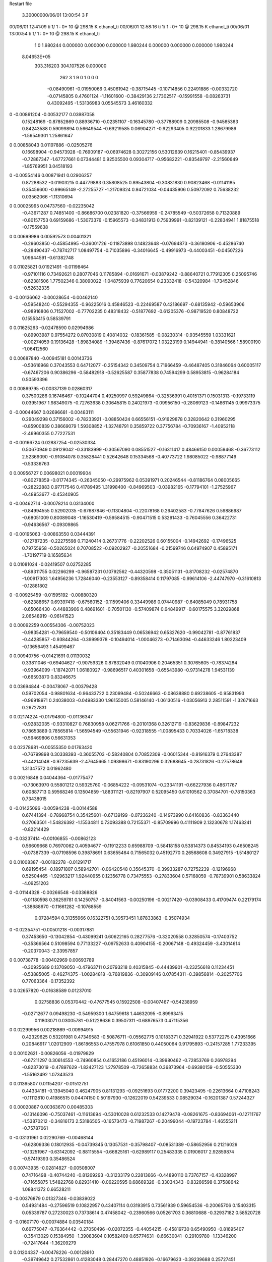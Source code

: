Restart file
 
 
    3.30000000/06/01  13:00:54      3    F
00/06/01  12:41:09  ti     1/    1 :      0+      10 @  298.15 K ethanol_ti     
00/06/01  12:58:16  ti     1/    1 :      0+      10 @  298.15 K ethanol_ti     
00/06/01  13:00:54  ti     1/    1 :      0+      10 @  298.15 K ethanol_ti     
    1    0
    1.980244    0.000000    0.000000
    0.000000    1.980244    0.000000
    0.000000    0.000000    1.980244
 8.04653E+05
  303.316203  304.107526    0.000000
       262         3         1         9         0         1         0    0    0
    -0.08490961  -0.01950066   0.45061942  -0.38715445  -0.10714856   0.22491886
    -0.00332720  -0.07145805   0.47601124  -1.11601600  -0.38429136   2.17302517
    -0.15991558  -0.08263731   0.43092495  -1.53136983   0.05545573   3.46160332
0   -0.00861204  -0.00532177   0.03987058
     0.15248169  -0.87852869   0.88936710  -0.02351107  -0.16345780  -0.37788909
     0.20985508  -0.94565363   0.84243588   0.59099894   0.56649544  -0.69219585
     0.06904271  -0.92293405   0.92201833   1.28679986  -1.56549301   1.25861647
0    0.00858043   0.01197886  -0.02505276
     0.16698904  -0.94573928  -0.76909187  -0.06974628   0.30272156   0.53012639
     0.16215401  -0.85439937  -0.72867347  -1.67727661   0.07344481   0.92505500
     0.09304717  -0.95682221  -0.83549797  -2.21560649  -1.85769951   3.04518193
0   -0.00554146   0.00871941   0.02906257
     0.87288532  -0.01903215   0.44779883   0.35808525   0.89543804  -0.30831830
     0.90823468  -0.01141185   0.35456600  -0.99665149  -2.27255727  -1.21709324
     0.94721034  -0.04435906   0.50972092   0.75638232   0.03562066  -1.11310694
0    0.00025995   0.04737560  -0.02235042
    -0.43671287   0.74851400  -0.86686700   0.02381820  -0.37566959  -0.24785549
    -0.50372658   0.71320889  -0.80157753   0.69159686  -1.53073376  -0.15965573
    -0.34831913   0.75939991  -0.82139121  -0.22834941   1.81875518  -0.17559638
0    0.00699986   0.00592573   0.00401321
    -0.29603850  -0.45854995  -0.36001726  -0.11873898   0.14823648  -0.07694873
    -0.36180906  -0.45286740  -0.28490437  -0.78742717   1.08497754  -0.71035896
    -0.34016645  -0.49916973  -0.44003451  -0.04507226   1.09644591  -0.61382748
0    0.01025821   0.01921491  -0.01198464
    -0.97101116   0.73492621   0.28077046   0.11785894  -0.01691671  -0.03879242
    -0.88640721   0.77912305   0.25095746  -0.62381506   1.77502346   0.38090022
    -1.04875939   0.77620654   0.23332418  -0.54320984  -1.73452846  -0.52632335
0   -0.00136062  -0.00028654  -0.00462140
    -0.59548240  -0.55294355  -0.96225016   0.45846523  -0.22469587   0.42186697
    -0.68135942  -0.59653906  -0.98916806   0.71527002  -0.77702235   0.48318432
    -0.51877692  -0.61205376  -0.98719520   0.80848722   0.15553415   0.58539791
0    0.01625263  -0.02478590   0.02994986
    -0.89903987   0.97554272   0.07030819   0.40814032  -0.18361585  -0.08230314
    -0.93545559   1.03331621  -0.00274059   0.19136428  -1.89834089  -1.39487436
    -0.87617072   1.03223199   0.14944941  -0.38140566   1.58900190  -1.06412560
0    0.00687840  -0.00945181   0.00143736
    -0.53616968   0.37043553   0.64712077  -0.25154342   0.34509754   0.71966459
    -0.46487405   0.31846064   0.60005117  -0.67467206   0.90386296  -0.58482918
    -0.52625587   0.35877838   0.74594299   0.58953815  -0.96284184   0.50593396
0    0.00869795  -0.00337139   0.02860317
     0.37500286   0.16746467  -0.10244704   0.49250997   0.59249864  -0.32536991
     0.40151371   0.15031313  -0.19733119   0.03951967   1.98349075  -0.72763638
     0.30645815   0.24021973  -0.09956150  -0.28069123  -0.14861145   0.99973375
0   -0.00044667   0.02696681  -0.00483111
     0.29049298   0.37156002  -0.78233921  -0.08850424   0.66556151  -0.91629878
     0.32820642   0.31960295  -0.85900839   0.38669079   1.59308852  -1.32748791
     0.35859722   0.37756784  -0.70936167  -1.40952118  -2.46960355   0.77227531
0   -0.00166724   0.02887254  -0.02530334
     0.50670949   0.09129042  -0.33183999  -0.30567090   0.08551527  -0.16311417
     0.48466150   0.00059468  -0.36773112   2.52369090  -0.91084078   0.35828441
     0.52642648   0.15334568  -0.40773722   1.98085022  -0.98877149  -0.53336763
0    0.00956727   0.00698021   0.00019904
    -0.80278359  -0.01774345  -0.26345050  -0.29975962   0.05391971   0.20246544
    -0.81186764   0.08005665  -0.28222883   0.97717546   0.41789495   1.31998400
    -0.84969503  -0.03982165  -0.17794101  -1.27525967  -0.48953677  -0.45340905
0   -0.00462714  -0.00078214   0.03134000
    -0.84994555   0.52902035  -0.67687846  -0.11304804  -0.22078168   0.26402583
    -0.77847626   0.59886987  -0.68051009   0.80089048  -1.16530419  -0.59584515
    -0.90471515   0.53291433  -0.76045556   0.36422731  -0.94636567  -0.09309865
0   -0.00195063  -0.00863550   0.03444391
    -0.12787235  -0.22275598   0.71240414   0.26731776  -0.22202526   0.60155004
    -0.14942692  -0.17496525   0.79755958  -0.50265024   0.70708522  -0.09202927
    -0.20551684  -0.21599746   0.64974907   0.45895171  -1.70197719   0.16585634
0    0.01081024  -0.02419507   0.02752285
    -0.89311755   0.02266299  -0.96587231   0.10792562  -0.44320598  -0.35051131
    -0.81708232  -0.02574870  -1.00917303   1.64956236   1.72846040  -0.23553127
    -0.89358414   0.11797085  -0.99614106  -2.44747970  -0.31610813  -0.12881802
0   -0.00925459  -0.01595192  -0.00880320
    -0.62388657   0.69397418  -0.67560152  -0.11599406   0.33449986   0.07440987
    -0.64085049   0.78931758  -0.65066430  -0.44883906   0.48691601  -0.70501130
    -0.57409874   0.64849917  -0.60175575   3.32029868   2.06548919  -0.96141523
0    0.00092259   0.00554306  -0.00752023
    -0.98354281  -0.79659540  -0.50106404   0.35183449   0.06536942   0.65327620
    -0.99042781  -0.87761837  -0.44285857  -0.93844264  -0.39999378  -0.10494014
    -1.00046273  -0.71463094  -0.44633246   1.80223409  -0.13656493   1.45499467
0    0.00940756  -0.01421691   0.01130032
     0.33811046  -0.69404627  -0.90759326   0.87832049   0.01040906   0.20465351
     0.30765605  -0.78374284  -0.93964099  -1.18742071   1.06180927  -0.98696517
     0.40301658  -0.65543980  -0.97314278   1.94531139  -0.66593870   0.83246675
0    0.03694844  -0.00478067  -0.00379428
     0.59702054  -0.98801634  -0.96433722   0.23099484  -0.50246663  -0.08638880
     0.69238605  -0.95831993  -0.96918971   0.24038003  -0.04983330   1.96155005
     0.58146140  -1.06130516  -1.03056913   2.28511591  -1.32671663   0.26727831
0    0.02174224  -0.01794800  -0.01136347
    -0.92832035  -0.93310827   0.76830958   0.06271766  -0.20101368   0.32612719
    -0.83629836  -0.89847232   0.78653889   0.78565814  -1.56594549  -0.55631946
    -0.92318555  -1.00895433   0.70334026  -1.65718338  -0.56469806   0.56631353
0    0.02378681  -0.00555350   0.01763420
    -0.76799898   0.30338393  -0.36055703  -0.58240804   0.70852309  -0.06015344
    -0.81916379   0.27643387  -0.44214048  -0.97235639  -2.47645665   1.09398671
    -0.83190296   0.32688645  -0.28731826  -0.27578649   1.31347572   0.01962480
0    0.00216848   0.04044364  -0.01775477
    -0.73063970   0.55801212   0.59325760  -0.06854222  -0.09531074  -0.23341191
    -0.66227936   0.48671767   0.60887713   0.59568246   0.13504859  -1.88311121
    -0.82197907   0.52095450   0.61010562   0.37084701  -0.78150363   0.73438015
0   -0.01425096  -0.00594238  -0.00144588
     0.67441394  -0.78968754   0.35425601  -0.67139199  -0.07236240  -0.14973990
     0.64160836  -0.83363440   0.27063501  -1.54826392  -1.15534811   0.73093388
     0.72155371  -0.85709996   0.41111909   2.13230678   1.17463241  -0.82214429
0   -0.03237414  -0.00106855  -0.00862123
     0.56609668   0.76970062   0.40594677  -0.11912233   0.65988709  -0.58418158
     0.53814373   0.84534193   0.46508245  -0.07387339  -0.07198596   0.39878691
     0.63655464   0.71565032   0.45192770   0.26568608   0.34927915  -1.51480127
0    0.01008387  -0.00182278  -0.01291717
     0.69195454  -0.18971807   0.58942701  -0.06420548   0.35645370  -0.39933287
     0.72752239  -0.12196968   0.52504465  -1.92963217   1.92440955   0.12356778
     0.73475553  -0.27833604   0.57168059  -0.78739901   0.58633824  -4.09251203
0   -0.01144328  -0.00266548  -0.03368826
    -0.01180598   0.36259781   0.14250757  -0.84041563  -0.00250196  -0.00217420
    -0.03908433   0.41709474   0.22179174  -1.38688670  -0.11661282  -0.10768559
     0.07284594   0.31355966   0.16322751   0.39573451   1.87833863  -0.35074934
0   -0.02354751  -0.00501218  -0.00317881
     0.37453650  -0.13042854  -0.43099241   0.60622165   0.28277576  -0.32020558
     0.32850574  -0.17403752  -0.35366564   0.51098594   0.77133227  -0.09752633
     0.40904155  -0.20067148  -0.49324459  -3.43014614  -0.20370043  -2.33957857
0    0.00738778  -0.00402969   0.00693789
    -0.30925689   0.13709050  -0.47963711   0.20793218   0.40315845  -0.44439901
    -0.23256618   0.11234451  -0.53885005  -0.46274375  -1.00284818  -0.76819836
    -0.30909146   0.07854311  -0.39856814  -0.20257706   0.77063364  -0.17352392
0    0.02657820  -0.01638589   0.01237010
     0.02758836   0.05370442  -0.47677545   0.15922508  -0.00407467  -0.54238959
    -0.02712677   0.09498230  -0.54959300   1.64759618   1.44632095  -0.89963415
     0.11803071   0.03005781  -0.51228636   0.39507311  -0.68976573   0.47115356
0    0.02299956   0.00218869  -0.00994915
     0.42329625   0.53201981   0.47349583  -0.50876711  -0.05562775   0.10183371
     0.32941922   0.53772275   0.43951666   0.20846917   1.02012909  -1.86186553
     0.47557978   0.61061850   0.44050064   0.91795893  -0.24157285   1.77233395
0    0.00102621  -0.00826056  -0.01979829
    -0.67211297   0.30614553  -0.74960854   0.41652186   0.45196014  -0.39980462
    -0.72853769   0.26978294  -0.82373019  -0.47897629  -1.82427123   1.27978509
    -0.72658834   0.36873964  -0.69380159  -0.50555330  -1.55162492   1.07343523
0    0.01365807   0.01154207  -0.01512751
     0.44334181  -0.13945040   0.46247905   0.81131293  -0.09251693   0.01772200
     0.39423495  -0.22613664   0.47108243  -0.11112810   0.41986515   0.04474150
     0.50197930  -0.12622019   0.54239533   0.08529034  -0.16201387   0.57244327
0    0.00020887   0.00363670   0.00485303
    -0.13146096  -0.75037461  -0.11613694  -0.53010028   0.61232533   0.14279478
    -0.08261675  -0.83694061  -0.12711767  -1.53870212  -0.34816173   2.53186505
    -0.16573473  -0.71987267  -0.20499044  -0.19723784  -1.46555211  -0.75787061
0   -0.03131961   0.02290769  -0.00468144
    -0.62809336   0.18012935  -0.04739345   0.13057531  -0.35798407  -0.08531389
    -0.58652956   0.21216029  -0.13251967  -0.63142092  -0.88115554  -0.66825161
    -0.62989117   0.25483335   0.01906017   2.92859874  -0.57419393   0.35486524
0    0.00743935  -0.02814827  -0.00508007
     0.74716498  -0.40744240  -0.81269293  -0.31233179   0.22813666  -0.44890110
     0.73767157  -0.43328997  -0.71655875   1.54822768   0.82931410  -0.06220595
     0.68669326  -0.33034343  -0.83266598   0.37588642   1.08841372   0.66528211
0   -0.00376879   0.01327346  -0.03839022
     0.54931484  -0.27596519   0.10822957   0.43407114   0.03193915   0.73561939
     0.59654536  -0.20065706   0.15403315   0.05339787   0.27230023   0.73738614
     0.47458042  -0.23960566   0.05261703   0.36810688  -0.32937182   0.58520728
0   -0.01607170  -0.00074884   0.03540184
     0.66775047  -0.76364442  -0.27050496  -0.02072355  -0.44054215  -0.45819730
     0.65490950  -0.81695407  -0.35413029   0.15384950  -1.39083604   0.10582409
     0.65774631  -0.66630041  -0.29109780  -1.13346200  -0.72417644  -1.36209279
0    0.01204337  -0.00478226  -0.00128910
    -0.39749642   0.27532861   0.41283048   0.28447270   0.48851926  -0.16679623
    -0.39239688   0.25727451   0.31460600  -2.15861164  -2.20114189   0.06577253
    -0.31179526   0.24772763   0.45634486   1.05139455   0.84231667  -1.40141008
0   -0.01369536   0.02474341   0.02252866
    -0.11557171  -0.67305631   0.13818785   0.37811541  -0.09953353   0.31628971
    -0.07896660  -0.75668612   0.17900605   1.50592974   0.75386557   1.11811066
    -0.09187130  -0.67015509   0.04108028   1.25567450  -0.22367115   0.51825301
0    0.01013627   0.00890402  -0.00980769
     0.96895276  -0.28934272  -0.17476858   0.31392201  -0.48157842  -0.03412030
     0.90678624  -0.34579408  -0.12046786   0.77327184  -0.87124487   0.09365173
     1.04410480  -0.34579462  -0.20890588   0.97920146   0.12348804   0.40066070
0    0.02004318  -0.01621304  -0.00375184
     0.56376013  -0.53392935   0.20298125  -0.26205558  -0.27518232  -0.09810167
     0.56499581  -0.43531502   0.18643776  -1.75831523  -0.04369540   0.96333982
     0.65677469  -0.56593216   0.22098438   0.26740875   0.89758066  -0.64057349
0   -0.00401426  -0.03185613  -0.01627681
     0.86116963  -0.67417572   0.81224205   0.12904644   0.01374750   0.06156660
     0.82657801  -0.58292508   0.83407652  -1.90544264  -1.14103774   2.10667330
     0.85731035  -0.68856747   0.71335834  -1.34347855   1.47090568  -0.13684049
0    0.00258620   0.01036183   0.00387603
    -0.25986518   0.57240185  -0.73000861  -0.09849270   0.38287191   0.78297892
    -0.20323023   0.51723574  -0.79123920  -0.55229263   2.41332515  -1.63205997
    -0.32649366   0.51360947  -0.68413810   1.05352072  -1.39512412   0.28080133
0   -0.01302695   0.01897953   0.04275539
    -0.09106572  -0.97293039  -0.98244653   0.27854502   0.36310469  -0.75894809
    -0.12995158  -1.05159784  -1.03039781   1.43274638  -0.67643318  -0.05029831
    -0.16235651  -0.92813632  -0.92849176  -0.23087393  -0.69618933  -0.52599208
0   -0.01298661   0.00484278  -0.02121315
     0.51479998  -0.01774521  -0.78291085   0.26904996  -0.19888830   0.06163798
     0.42684524  -0.05413919  -0.75226043  -0.13459938   0.01718977  -0.80856359
     0.52344006  -0.03013667  -0.88176329   1.53938550  -0.88238093   0.23698616
0    0.02872318   0.02757512   0.00307702
    -0.23312374  -0.51338288   0.46789356  -0.55769493  -0.30195758   0.63695460
    -0.15376110  -0.54340532   0.41497637   0.11861073  -1.84518251   2.41349970
    -0.23459350  -0.41348245   0.47210640   0.82061401  -0.22548430  -0.11063248
0   -0.00891995  -0.02168672   0.00569370
    -0.87210087  -0.64413926  -0.99042678  -0.91695584   0.36072089  -0.33022236
    -0.94867369  -0.68064598  -1.04337832  -0.91800432   2.02035116  -1.55317780
    -0.89490831  -0.55248182  -0.95758263   0.48831205   0.83969205  -0.62134740
0   -0.02748552   0.02269288  -0.01397641
     0.59689204   0.17325099  -0.61425352  -0.32502823   0.37861650   0.19388067
     0.68222060   0.20815674  -0.65299148   0.98727892  -1.15468502   1.55025848
     0.55286016   0.11218792  -0.68007524  -0.06711116   0.70180452  -0.28455230
0   -0.02499674   0.01729221   0.00945790
    -0.87737227  -0.01163532   0.27312502  -0.06571715  -0.04374421  -0.03959833
    -0.82614124  -0.08059450   0.32431109  -1.46997475  -0.14665057   1.30110429
    -0.85417338   0.07941816   0.30734600  -0.47376411  -0.06546771   0.30313677
0    0.00309956   0.00688932   0.01693238
    -0.46771116  -0.64817601   0.44973472   0.39979902  -0.58277773   0.60700074
    -0.52806733  -0.61268280   0.52113058   0.95482046  -0.51580335   1.05003322
    -0.39210715  -0.58436646   0.43516148   0.91553059  -1.14592603   0.77483016
0    0.04447789  -0.05113448   0.01761392
    -0.73925161   0.60199911  -0.34203261   0.47893646   0.53583530  -0.35921005
    -0.65714191   0.55717249  -0.37736777  -1.21890075  -3.99425422   0.74549631
    -0.81867400   0.57316233  -0.39551653  -0.80846943   2.37432751   0.45473009
0    0.01353609  -0.00058678   0.01423887
     0.58121974   0.17646219   0.07223915  -0.39742859   0.07484560   0.43932029
     0.55387711   0.23031968   0.15193706  -0.95535439   0.06057348   0.26185579
     0.50278115   0.16479574   0.01131884  -0.00685655  -0.02138827  -0.05174989
0    0.00606872  -0.00153738  -0.00106751
    -0.46715591   0.10255898  -0.94085260  -0.01836658   0.34875741   0.52242517
    -0.38323219   0.12898430  -0.89332877   0.96138937  -0.21340923  -0.82983927
    -0.51505592   0.03271231  -0.88768274   1.19873030  -0.47785500   0.57377104
0    0.00725229   0.01220621   0.02472793
    -0.39466301  -0.69066589  -0.54735129  -0.05971437  -0.08464348   0.08363940
    -0.32721247  -0.69969627  -0.62062392  -0.60076600  -1.38377905  -0.28317596
    -0.48411694  -0.72073539  -0.58042427  -0.61539374   0.65928970   0.86567520
0   -0.02995246  -0.00762192  -0.00615240
    -0.68948318   0.06186234  -0.57634458   0.54173686  -0.28265806  -0.27859129
    -0.70441456   0.15067011  -0.61982140  -1.15118404  -0.01761614   0.75222593
    -0.62220114   0.07148850  -0.50299292  -1.66720190   0.87253766   1.73600903
0    0.01717035  -0.01676947  -0.00947003
    -0.05422499  -0.43564051   0.22555789   0.20211216  -0.26893893  -0.64678017
    -0.06878616  -0.52365721   0.18038006   0.45375034   1.10511867  -3.64734299
    -0.13740142  -0.38052835   0.21889945   0.44264399   0.19769406   0.08831494
0    0.01301380  -0.00423155  -0.01895350
     0.18519725   0.63398558   0.37142119  -0.05201055   0.03260921  -0.40110337
     0.09390131   0.59845342   0.39148412  -0.73105052   2.65870801   1.75918772
     0.18847156   0.66609721   0.27677382  -1.25305267  -0.39832728  -0.60650925
0   -0.00214701   0.02854605  -0.02740091
     0.08981307  -0.93226197   0.55892274   0.11457878  -0.30115451  -0.20748102
    -0.00302370  -0.90926771   0.58812209   0.83694650   1.13566196   1.10533918
     0.14459781  -0.95754360   0.63866907   0.90225797  -0.99653541  -0.94833417
0   -0.01131152  -0.01166103  -0.00190188
     0.24749185  -0.22466514  -0.22328017   0.13130263  -0.14977073   0.05609599
     0.15222158  -0.25289404  -0.23453660   0.42378423  -0.68175093  -1.27552126
     0.25855442  -0.17890306  -0.13505628  -1.29548248  -0.30700297   0.34083322
0    0.00733655   0.01587731  -0.02619378
     0.45039627   0.36934380  -0.55655904   0.16044331   0.43401848  -0.07591344
     0.51872174   0.42651057  -0.51113222   0.55482665  -0.05165700  -0.04927174
     0.49460072   0.28779725  -0.59392388   0.01203509   1.22364121  -2.10192491
0    0.00440363   0.00845749  -0.02760514
    -0.78738210   0.52629818  -0.09297855  -0.28976235  -0.01814557   0.03913102
    -0.80723504   0.42830920  -0.09097256  -0.17643285  -0.03148677   1.26660254
    -0.75383489   0.55171794  -0.18368921   2.54085972  -1.70168221   0.49235562
0   -0.01969930   0.01981525  -0.01585156
    -0.19650224   0.44264051   0.91040403  -0.45939944   0.39390173   0.14473438
    -0.14503926   0.43378906   0.82512087   1.19348894   2.17796173   0.88126408
    -0.27806126   0.49829270   0.89456219   0.41717338   1.65421156  -0.09304061
0    0.01034069   0.01454805   0.01023013
    -0.31910102   0.69200065  -0.23679402  -0.02534004  -0.57244692   0.36799094
    -0.40545638   0.66220248  -0.19611453   0.91339515  -1.92173048   1.46858878
    -0.26320541   0.61204875  -0.25877979   1.44334025   0.29454100   0.80796408
0   -0.01526152  -0.03947565   0.01847118
    -0.52471489   0.71211745   0.68770550   0.77748126  -0.56833497  -0.29100614
    -0.61210990   0.67600860   0.65517448   0.30122828  -0.29884797   0.65274455
    -0.47659921   0.75632671   0.61200592  -0.19310052  -0.15836390  -0.68521158
0    0.02645961  -0.04163630  -0.01122518
     0.29185434  -0.81935250   0.39229027   0.10964595   1.23720894  -0.18782912
     0.27370438  -0.85626701   0.30114258  -1.95954758   2.66053143  -0.42203924
     0.21771995  -0.84529006   0.45418806   2.48439866  -1.51804253   1.77802062
0    0.00014831   0.04549610   0.00592592
    -0.90478335   0.23595092   0.39609581  -0.04932968  -0.35112049   0.11191475
    -0.90781629   0.33488546   0.38185640   1.65117140  -0.53002347  -2.01687353
    -0.99720518   0.19838384   0.38924570  -0.36529806   0.70033899  -2.83598036
0   -0.02507922  -0.00112446   0.01042564
    -0.93870887  -0.03818730  -0.04253802   0.41294427   0.42350510   0.02709989
    -0.99372633  -0.11875124  -0.06450468  -0.01419346   0.76687540  -0.17801479
    -0.89820889  -0.04915163   0.04823388   0.03517269   0.15028378   0.16525427
0    0.01018725   0.01197795  -0.00420905
    -0.73833015   0.90997530   0.37559823  -0.60404018  -0.41763075   0.04653267
    -0.81536945   0.89793137   0.43820729  -1.34580883  -1.02051325  -0.95166697
    -0.74678430   0.99793762   0.32878838  -0.67443690  -0.47265349  -0.04449574
0   -0.03737681  -0.00897539  -0.02691273
    -0.81609523   0.50465233   0.29416740   0.67865104  -0.15993971   0.01382239
    -0.79641243   0.53688154   0.38676258   0.12573226   2.01192479  -0.56671244
    -0.86378603   0.57633117   0.24329763  -0.38947642  -1.85758662  -1.50109356
0    0.01169226   0.00611025  -0.01870205
     0.69115133   0.74493642  -0.59409819  -0.10135393  -0.34885342   0.56546743
     0.65800306   0.66798962  -0.53950533  -1.03289454   0.28593482   0.92013780
     0.61577589   0.80821189  -0.61183962   0.50413756   0.15601244  -0.28187453
0   -0.01418427  -0.00872816   0.02717083
     0.91155686  -0.41506080   0.57637159   0.34171578  -0.19705995   0.16236902
     0.98323839  -0.45686229   0.52056483  -0.24502684   1.18035900  -1.72716337
     0.83723068  -0.48059542   0.58981911   0.85031052  -0.81368860   0.01745682
0    0.01578813  -0.00760500  -0.00420857
    -0.58999433  -0.47914766  -0.28961859  -0.17116643  -0.34408666  -0.61603884
    -0.60389311  -0.46986413  -0.38821192   1.26578924  -0.97750465  -0.90410443
    -0.60561200  -0.57412352  -0.26249520   0.80958372  -0.48084562  -0.49349398
0   -0.03159597   0.02233369  -0.01956538
     0.00554672   0.59479120  -0.06905559   0.14457598  -0.03847834  -0.44090544
    -0.01830002   0.64645613  -0.15128740  -0.67686522   0.00587367  -0.18385968
    -0.05903183   0.51938037  -0.05710492   0.37747007  -0.16328490   0.05660002
0    0.01002311   0.00019631  -0.00366596
     0.60974177  -0.93306946   0.12146636  -0.77297073  -0.48860712  -0.13316468
     0.66784367  -1.01034865   0.09593016  -2.01900241  -0.85621781  -2.06851372
     0.51772402  -0.94695143   0.08485999  -1.90898413   0.45257229   2.16215058
0   -0.05611304  -0.02029732  -0.00306990
     0.53097381   0.92402022  -0.67854740  -0.22709499  -0.95791581  -0.26054583
     0.54940654   0.94540724  -0.77447881  -1.92291966   0.42544231  -0.32795814
     0.43638284   0.89307031  -0.66881822  -0.93401697   1.40860655   1.25909046
0    0.00221483  -0.04613769   0.02464111
     0.86210369  -0.97819138   0.96046311  -0.28769606   0.49834355   0.49631591
     0.88149120  -0.95348411   1.05540350  -2.10455351   1.31046862   0.69812821
     0.93105437  -0.93741564   0.90060374   0.96219583  -0.14277919   1.45111701
0    0.00007574  -0.00155463  -0.00816725
    -0.71250853  -0.57636395   0.62993843   0.30951889  -0.12099228   0.04978500
    -0.74635394  -0.65706613   0.67832903   1.20662075   0.40126415   1.62153440
    -0.77536337  -0.55314034   0.55570949  -0.51221202  -1.62974805   0.23334916
0    0.02362400   0.02916727   0.00978095
     0.28635239   0.82016260  -0.66670034  -0.05099318   0.20520806   0.16116052
     0.24495105   0.77548277  -0.58739306  -3.19854369  -0.64662100  -1.78028082
     0.23530086   0.90331223  -0.68860655   0.20359015  -0.02888402  -1.44372122
0   -0.01991487   0.01289627   0.01792028
     0.73742822  -0.92390516   0.70103938   0.48434240   0.56390635   0.02874919
     0.78377206  -1.00993257   0.72228882  -0.03286638   0.09918350  -0.67837202
     0.77908379  -0.84968566   0.75353969   0.86130257  -0.13264658   0.73584258
0    0.03562347   0.01493368   0.00404178
    -0.62268544   0.83028160   0.91688470   0.00702172   0.02998771   0.01443098
    -0.55630278   0.81609066   0.99031470   0.55532066  -0.27723871  -0.53118581
    -0.58973320   0.78659834   0.83318329  -1.08855209  -0.50093164  -0.15786221
0   -0.01015096  -0.03386915  -0.02230260
    -0.33771707  -0.18212136  -0.45738284  -0.16162672   0.06228599  -0.00038066
    -0.42466516  -0.13279636  -0.45472218  -1.09121859  -1.50858328  -0.00463041
    -0.32977902  -0.24018953  -0.37635767   0.16591743  -0.96004761  -0.74409421
0    0.00357004   0.00952171   0.01053510
    -0.70723285  -0.84250489  -0.83287269   0.05901098   0.04843979  -0.31827228
    -0.76709266  -0.79224188  -0.89524604  -0.81752402  -2.03413769  -1.25109002
    -0.64822577  -0.90382656  -0.88538763   0.68867916  -0.33241835   0.79984826
0    0.00180455   0.00386072   0.01801900
    -0.56583830  -0.08442345  -0.76195128   0.80101144  -0.28490806  -0.29872668
    -0.61438199  -0.02196423  -0.70077645   1.21888695   0.25154444  -0.50658355
    -0.62953035  -0.15312690  -0.79692503   0.70323085  -1.05664427   1.30456484
0    0.03476386   0.00604077   0.00519847
    -0.58722329  -0.96993034  -0.06770061   0.02577742   0.27138006   0.11071699
    -0.66103398  -0.93634857  -0.00918352   2.13919534   2.24768197   1.83628280
    -0.52081427  -1.02005543  -0.01222701   0.68212094  -0.29333115  -1.14340610
0    0.01779481   0.03254592   0.01571974
     0.18566032  -0.38853861   0.13862553   0.05102324   0.15994810  -0.22928688
     0.09508319  -0.41458841   0.17205004   0.05653024   0.71052925   0.23012485
     0.20974961  -0.29829562   0.17434547  -0.54111534   1.44923350  -2.84003581
0   -0.01471220   0.00814364  -0.02467323
     0.70834795   0.17970025   0.58887451   0.18341811  -0.21109608   0.01098093
     0.73134484   0.13176000   0.67356737  -0.35047544  -1.05362774  -0.30801422
     0.76298208   0.14275782   0.51370555   0.12117415   0.02114445  -0.14950771
0    0.01108484   0.01289270   0.00498682
     0.41939408   0.08408292   0.33787134  -0.16731153   0.00587793   0.17440181
     0.47467993   0.16337426   0.36349085   0.74752664  -0.42302224  -0.41877022
     0.44756362   0.00484855   0.39198598  -0.48018716  -0.12270474   0.15112495
0   -0.00840997  -0.01345979   0.01938338
     0.10552169  -0.61067572   0.83325772   0.05782005   0.45327662   0.12094466
     0.10837758  -0.60570329   0.73342224   1.70998980   1.44903230   0.18049346
     0.14531507  -0.69728014   0.86352593  -2.04961220  -0.65461181  -0.08961416
0   -0.00872280   0.00794718   0.00382591
    -0.37433173  -0.00342586   0.10465043   0.12288659  -0.04644877   0.02811575
    -0.37175009   0.09653754   0.10546245   1.48851690  -0.06452894   0.30105114
    -0.28527418  -0.03889507   0.07617775   0.29181152  -1.19588573   1.82727504
0    0.00336509  -0.01892735   0.01012280
    -0.92578369   0.28457840  -0.10367152   0.29356538   0.29073982  -0.13925274
    -0.88067696   0.20316355  -0.06710639  -0.85602686  -0.61508843  -0.67167108
    -1.01382971   0.29731845  -0.05800324   0.50375458   1.30603091   0.00675234
0   -0.01519963   0.01311565   0.00492292
    -0.64417735   0.14374301   0.45976646  -0.29887066   0.12919964   0.00031635
    -0.57579133   0.21564072   0.47217905  -1.34172295   0.80415679   2.44013056
    -0.73285702   0.18518454   0.43930876  -0.90581209  -0.41407256   1.40225363
0   -0.00269270  -0.00951186   0.01066986
     0.71900149   0.22433779   0.97824908  -0.30141845  -0.02354570  -0.51760093
     0.67987795   0.31424779   0.95861385   1.66278797   0.73731243  -1.19680050
     0.69764815   0.16156321   0.90339331  -1.52647282  -0.09968038  -0.12646455
0    0.00865592   0.00634349  -0.03173579
     0.47433527   0.76374300   0.90866064   0.19811504   0.27637972   0.46702578
     0.41318096   0.81140687   0.84550758   0.31729956  -1.14998752  -0.78206074
     0.42025266   0.70966149   0.97308319   0.08833998  -1.09142173  -0.72219530
0    0.03599252   0.00552515   0.01679938
     0.35682552  -0.03091668   0.90658629   0.25229480  -0.03428687   0.37850709
     0.27515488  -0.08061773   0.87726537   0.11229150   0.69948911  -0.52202129
     0.40823897  -0.00083649   0.82626292   1.45124215  -0.53548625   0.93337960
0    0.00477204  -0.01436791   0.01555449
     0.85741569  -0.60088558   0.25553859  -0.29975726  -0.08824464   0.43612581
     0.84534359  -0.66352765   0.33254664   0.06438547  -0.49785844   0.16486661
     0.84339943  -0.65033634   0.16975881   2.26414434  -0.39810430   0.11687788
0   -0.02475960  -0.00191451   0.01310609
     0.33563334   0.89680345  -0.26152867   0.02462589  -0.26371745  -0.60454867
     0.33680051   0.88002169  -0.16295375   0.22059741   1.11982258  -0.35086928
     0.41838742   0.85879882  -0.30284955   0.56735759   0.26487876  -0.02578021
0   -0.00028995   0.00221372  -0.04319932
    -0.94937155   0.30466248  -0.57217187  -0.43646033  -0.29345114  -0.06818157
    -0.91800010   0.38595893  -0.62123022  -0.25123709  -1.10605298  -1.34365044
    -0.96995492   0.23198851  -0.63770676   0.55429246  -1.68420808   1.09766705
0   -0.01340609  -0.02549698  -0.03182676
    -0.47005573   0.54637001   0.88964465   0.42125235   0.22252695  -0.38360360
    -0.45150911   0.62509603   0.94845147  -0.70748691  -0.38238614   0.83534465
    -0.49053460   0.57798084   0.79700894   1.38828207   1.25184772  -0.26781687
0    0.00879603   0.01659316  -0.03591116
     0.94620384   0.64455396  -0.12673722  -0.93232956   0.47713978  -0.09625880
     0.93198284   0.64128497  -0.22566689   2.04320426   2.21986384  -0.70552265
     1.03127932   0.59733673  -0.10365693   0.01218196   2.64297707   1.16372309
0   -0.02897131   0.00426568   0.02060485
    -0.30563753  -0.88840412  -0.83774034   0.21589987   0.48258181   0.46400599
    -0.25637826  -0.81264360  -0.79491662   0.43008082   0.41288005   0.34247871
    -0.33136963  -0.95520993  -0.76792025   1.68561396  -0.26410424   0.33039562
0    0.03304268   0.00966380   0.02751399
    -0.80047297  -0.60395278  -0.08048168   0.58896167  -0.41818164   0.10270287
    -0.76406849  -0.51597996  -0.04989573  -0.94843995  -0.24435874   1.58247183
    -0.72901031  -0.67362925  -0.07429441   2.10581903   0.83723980  -1.96302076
0    0.02971875  -0.03523733  -0.00316456
    -0.12694770  -0.27117136  -0.20232434   0.28518497   0.56703739  -0.11861508
    -0.14241637  -0.36989449  -0.19852067   0.67125969   0.49390628  -0.38708562
    -0.10720705  -0.24407423  -0.29653717  -0.95200014   1.07888542  -0.24983988
0   -0.00313415   0.02225559  -0.01110487
    -0.90260943   0.80971299  -0.91156751  -0.46335501  -0.11881227   0.15355496
    -0.80397065   0.79327651  -0.91205162  -0.46763303  -0.17089806   0.61146453
    -0.92991842   0.84634153  -0.82261488  -0.45533801   2.39548279  -0.79806019
0   -0.04809085  -0.00256220  -0.00746481
    -0.68275416  -0.20125996   0.35964591   0.00850480  -0.07845186   0.08462759
    -0.66452183  -0.28490542   0.41132786   0.37191533  -0.48862148  -0.69000201
    -0.59693408  -0.15244405   0.34377381  -0.01791374  -0.24751307  -0.61045899
0    0.00164679  -0.00916229  -0.04039706
     0.77446469   0.12132024  -0.24805114  -0.16629213   0.12509145   0.25114600
     0.68077169   0.13628531  -0.27963709   0.76175702   2.12179699  -1.84879604
     0.81177972   0.03950346  -0.29179592  -1.09782990  -1.10713880   1.66119820
0   -0.00707856   0.01272194   0.02899511
     0.36287009  -0.10513511   0.00204737   0.15378201  -0.11253103   0.00118050
     0.37956026  -0.02202744  -0.05100502  -0.82941610   0.14856156   0.08124887
     0.31838258  -0.08127168   0.08836887   1.37868000  -0.57203333   0.78645535
0    0.02362405   0.00370862  -0.01282036
    -0.20963682  -0.13335841   0.97379458  -0.61033816  -0.52606745   0.15347072
    -0.22178613  -0.15920850   1.06962866  -0.43931951  -1.08861879   0.02718397
    -0.16204555  -0.04555848   0.96867122  -0.82648907  -0.38080658   0.58534680
0    0.01764264   0.00285618   0.02862468
     0.98166106   0.30946131  -0.97196439   0.46390547   0.58615128   0.06856377
     0.89013287   0.27035693  -0.98163088   0.66954072   0.54998049  -2.33369591
     0.97480656   0.40890236  -0.96393343   0.22393335   0.70201330  -1.32145473
0   -0.00536776   0.03783485  -0.00233897
    -0.11242816   0.13762420  -0.69164749   0.30761206  -0.61615535   0.22670237
    -0.05617435   0.22026549  -0.69408291   1.04705932  -1.12312129  -0.37507370
    -0.18034982   0.14129672  -0.76494937   1.21389089  -1.12734635  -0.66426872
0    0.02039784  -0.03771256  -0.01761649
     0.70511890  -0.06322963   0.18630459  -0.10304090  -0.51490147   0.24698726
     0.72716033  -0.02439328   0.27578037  -2.90134871  -1.78307369   1.61311035
     0.67201106   0.00912798   0.12573853   2.91964133   0.56654513  -0.28823201
0    0.02102564  -0.00527614   0.02373945
     0.44074334  -0.61192089  -0.61846281  -0.10590981  -0.10586799  -0.39215188
     0.52157785  -0.66580886  -0.59475898   0.61500175   0.94825302  -0.38536592
     0.40050527  -0.64743643  -0.70284022  -0.17049341  -1.19447151   0.08011659
0    0.00183421  -0.00887203  -0.02476872
     0.60964046   0.53205945  -0.42265383  -0.26637466  -0.38483080   0.15689557
     0.68938894   0.47844029  -0.39499216   0.42305496  -0.51602628  -1.91242620
     0.56525334   0.57015437  -0.34154548   1.37360483  -1.03685633   1.41865974
0   -0.01451769  -0.01144324   0.01589169
     0.63240501  -0.83306690  -0.53859313  -0.26120067   0.58684962  -0.15338394
     0.70775508  -0.83230591  -0.60433348  -1.89785326  -0.33525960  -2.15454684
     0.56943977  -0.90750238  -0.56083593  -0.19699164  -0.71198128   3.37549525
0   -0.01673845   0.00882907  -0.02557237
     0.22851290  -0.12760781   0.26880558   0.39680154  -0.19346297  -0.48806621
     0.32339927  -0.13817516   0.29855307   1.08997342   0.04813279  -2.46392131
     0.19165877  -0.04181351   0.30459828   1.02483122  -0.13246526   0.03102809
0    0.00991391   0.00482339   0.00663013
    -0.34974795   0.26284298   0.11534646  -0.08246432  -0.74414707  -0.15159093
    -0.29782131   0.30205244   0.03941065  -1.76350931  -0.10767530  -1.02508265
    -0.43821772   0.30889245   0.12259557  -0.35233889  -1.45875839   1.59621870
0   -0.00770643  -0.02672797  -0.01008641
    -0.14241043   0.52373636  -0.37637385   0.02175635   0.23886648  -0.21400878
    -0.07203374   0.55042608  -0.44221292  -1.69865571  -1.77049296  -3.10035613
    -0.14907822   0.42400886  -0.37321652  -1.59107800   0.34532256   1.23372970
0    0.00034297  -0.00139338  -0.02284405
     0.14884257   0.72817860   0.63547339  -0.01183603  -0.41050462  -0.23541925
     0.06072446   0.68989670   0.66321682   0.03679144  -1.03693008  -0.91449701
     0.16942810   0.70007880   0.54173632   0.57843085   0.32563666  -0.33607145
0    0.01380765  -0.00942164   0.00118944
    -0.70897956  -0.34896103  -0.79109515   0.37012566   0.07754301  -0.26349093
    -0.67712060  -0.42088255  -0.85283902  -0.32783437  -1.96056427   1.61793713
    -0.80676311  -0.33362012  -0.80534424   0.27220024  -0.18332993   0.11229311
0   -0.01163127   0.00849085  -0.01073076
    -0.25014487  -0.43697583  -0.84749510   0.56265663  -0.33288470   0.15905177
    -0.20569854  -0.42639073  -0.93644722   1.81430220  -0.28081072   0.76882963
    -0.28313825  -0.34803336  -0.81586164   3.73777818   0.49641670   1.53965084
0    0.02590303  -0.01093711   0.03509370
     0.25102906   0.40486198  -0.11589468   0.52301336  -0.13635733   0.35347295
     0.18771841   0.46752967  -0.07045762   1.26094560  -0.16081538   1.45407635
     0.24413401   0.41645963  -0.21498028   1.90058811   3.00577413   0.50635896
0    0.03055537  -0.00870416   0.00531934
     0.20485132   0.19041329   0.53462155  -0.66247482  -0.09208836  -0.41858548
     0.18008568   0.23955811   0.45112632  -2.18249759   0.91554638   0.57373489
     0.13964277   0.11623566   0.55029090  -0.96540490   0.32616865   0.35606969
0   -0.02624547   0.00315986   0.02970234
    -0.41853298   0.34398652  -0.62376832   0.05310223  -0.62929185   0.45837899
    -0.37550739   0.26261670  -0.58468184   0.71144160  -0.28159615   0.47170762
    -0.50794121   0.31967367  -0.66138554   0.65974810  -1.57004359  -0.42973935
0    0.00180819  -0.01991488   0.02757351
     0.71999705  -0.68780862  -0.01050382   0.03122298  -0.10395121  -0.26884466
     0.69290069  -0.78093440   0.01385559  -0.29995153  -0.70243425  -2.66944199
     0.67242433  -0.65993598  -0.09393017   1.79498693   1.37350954  -0.84846924
0   -0.01531181  -0.00350245  -0.03010516
    -0.33188875  -0.81827348   0.30199383   0.40868343  -0.57478303  -0.85644323
    -0.39252019  -0.76096377   0.35712485   0.44302214   0.16711406  -1.57063827
    -0.26485686  -0.76064353   0.25524432   1.46715570  -1.35237951  -0.33992881
0    0.00924584  -0.00007317  -0.02771926
     0.57776809   0.78618295  -0.33025525  -0.23117740   0.15143450  -0.08738249
     0.62352533   0.76828264  -0.41735208  -1.10166779   0.50025983  -0.62987041
     0.63483263   0.84628145  -0.27429265   0.29964653  -0.01162437  -0.44574501
0   -0.02305699  -0.02109733  -0.01855588
     0.25910719   0.03767032  -0.61378591   0.45370256   0.01600743   0.44694878
     0.30710259  -0.03126402  -0.55952267   0.23090186   1.02729588   1.99250848
     0.31008635   0.12366028  -0.61116786   0.15745363   0.23389464  -0.52696986
0    0.01644573   0.01598187   0.01232389
    -0.06496808  -0.23164807  -0.48106369   0.64678935  -0.44503245   0.29136169
    -0.01870697  -0.14349608  -0.47162227   0.17320978  -0.11004704  -0.42574954
    -0.16395338  -0.21747241  -0.48204597   0.55284536  -1.03935897   0.66811436
0    0.00456678  -0.03221786   0.01270781
    -0.56935492  -0.35996378   0.61071028   0.69479207   0.32591752   0.47711470
    -0.53678081  -0.32086872   0.69679458  -0.66731391   1.30023290   0.58275721
    -0.62572859  -0.44033336   0.62975609  -0.57433786   1.21692052   0.60761854
0    0.02641174  -0.00834330   0.02923302
    -0.65246362  -0.75944646  -0.28398752   0.06351921   0.00913455  -0.61800807
    -0.63569485  -0.85617123  -0.26493154   0.07709676  -0.11638588  -1.24557100
    -0.63993229  -0.74199629  -0.38165255   0.54808811   0.74667735  -0.43238066
0   -0.00907219  -0.00085029  -0.04045456
    -0.54503356  -0.04125762  -0.35574937  -0.33318895   0.02760314  -0.29655976
    -0.64389870  -0.03591849  -0.34170720  -0.14403150  -0.17233667   1.29761274
    -0.49886736  -0.04485331  -0.26711665   1.20886623   1.69785898  -0.96861218
0   -0.02150846   0.00262555  -0.02715135
    -0.90128677  -0.13356226  -0.51392261   0.66886834   0.48644187  -0.49654221
    -0.88924602  -0.05620912  -0.57614412   1.19424523   1.46847361   0.77985820
    -0.84050240  -0.12289395  -0.43523684  -0.04792975  -0.66752159   0.24406045
0   -0.00193127   0.01566657  -0.00777168
     0.19669521  -0.20026078  -0.76236117  -0.55102754   0.29004927   0.28578510
     0.16971755  -0.12588561  -0.70120121   0.70549010   0.25389551   0.91633615
     0.17259547  -0.28800299  -0.72088216  -2.67784021   0.31046155  -0.77076509
0   -0.04214254   0.00238551   0.02182437
     0.29411792  -0.33839044   0.53523337   0.75844559   0.49568809   0.47671117
     0.34745452  -0.41540174   0.50024095  -0.15549521   0.61405912  -1.29036736
     0.28921561  -0.34374867   0.63496932   0.09020648  -2.17240781   0.37647882
0    0.03629263   0.01452508   0.00549113
    -0.84194104  -0.83454989   0.27588010  -0.38559585   0.25150116  -0.44885074
    -0.77411919  -0.76648201   0.24818605  -1.23420428   0.34878318  -2.46042066
    -0.89006996  -0.80245870   0.35745070   1.18849094   0.68726622   0.34897489
0   -0.01551813   0.00205582  -0.01367689
    -0.09461710   0.58443979   0.34591187  -0.35031446   0.44152637  -0.59794439
    -0.19116619   0.55991959   0.35468903  -0.24798472   0.66933934   1.85895547
    -0.07824156   0.67223233   0.39090427   1.75801828  -1.78612596   3.57817505
0   -0.02757472   0.02522663   0.00262042
     0.22662991  -0.85642229   0.10540147  -0.09401907  -1.00116492  -0.05987279
     0.27847056  -0.77103877   0.10068921  -0.86873484  -0.42307026   1.30083583
     0.26334673  -0.92148735   0.03893029   0.74933534   0.25141454  -0.86414586
0   -0.00635326  -0.02327642  -0.01655093
    -0.70157269  -0.39972408   0.19731430  -0.31056032   0.25779308  -0.16139270
    -0.70534511  -0.31834717   0.25531060  -0.70175690  -1.28939209   2.11754299
    -0.70239713  -0.37226480   0.10116175   1.20910433   2.98703603   0.49897301
0    0.00505922   0.02787325  -0.01002902
     0.19968558   0.31665160   0.77413976   0.11098481  -0.04572391   0.88362644
     0.20469750   0.26699969   0.68748196   0.05999447   1.63954231  -0.12957269
     0.28866014   0.35756939   0.79437010  -0.41904022   1.36068545   0.48946177
0    0.01007641  -0.02183397   0.02662391
    -0.71752936   0.73734763   0.06981397   0.51470521   0.01293467   0.34069864
    -0.74065076   0.66432987   0.00551925   1.93053593   0.41190501  -0.67113369
    -0.77672970   0.81625605   0.05341933   0.88914487   0.12576737  -0.52316359
0    0.03105641  -0.00180542  -0.00550775
    -0.58353436   0.95110446  -0.58038773   1.11800194   0.27596098   0.50378730
    -0.63331903   1.03608254  -0.59771452  -1.10697187  -1.19100033  -0.80691381
    -0.61895360   0.90798337  -0.49740547  -0.18112446  -0.96416274  -0.64048963
0    0.05634710   0.01634706   0.00639947
     0.03904086  -0.00725309  -0.96284722   1.02617220   0.14124844  -0.14788413
     0.06560151  -0.05935877  -0.88173290   1.75783191   0.69135458  -0.02356950
     0.08163837   0.08317146  -0.95987138   2.62170694  -0.47513609  -2.05374644
0    0.00308629   0.02141487  -0.01924863
     0.84580210   0.37604189  -0.37467095   0.32109483   0.32143024  -0.05523918
     0.89884242   0.35592972  -0.45702525  -0.81485084  -0.98989253  -0.50561135
     0.86581378   0.30762996  -0.30453291   1.08306486   1.27933515   0.69098668
0    0.02093280   0.01408763   0.00962288
     0.75369758  -0.44845005  -0.51577432  -0.47015697  -0.49840046  -0.40674639
     0.85107353  -0.47028865  -0.50937099  -0.75033886  -1.68700913   0.06840745
     0.71102978  -0.45949481  -0.42601087  -0.68875900   1.95665779  -0.14010626
0   -0.03139206  -0.04423040  -0.01215602
    -0.29988714   0.92751087  -0.62926574   0.11287887   0.76384045   0.07288791
    -0.23529022   0.95547451  -0.55823566  -1.61372533   1.78607680   1.31922419
    -0.39309978   0.93223809  -0.59336229  -0.83007900   1.28624904  -2.26004801
0   -0.00391800   0.04372948   0.00077230
     0.34865605   0.85640167   0.01993955   0.20821186   0.26407650  -0.05092728
     0.26372623   0.83705058   0.06905640   0.70871335   0.66073216   1.00164342
     0.41884519   0.79069731   0.04744274   0.34128984   0.14120745  -0.66899561
0    0.02024592   0.02912933  -0.01242166
     0.49113324  -0.98067229   0.54880166   0.29222155  -0.33547311   0.37013726
     0.44618308  -0.90884165   0.49569947   1.11673208   0.12014276   0.27161277
     0.56329040  -0.94037853   0.60510226   0.64481507  -1.06318078   0.45078249
0    0.00210924  -0.00042809   0.02441805
     0.10414879   0.75111366   0.13366856  -0.12021983   0.50957792  -0.03197464
     0.06924815   0.70038073   0.05487694   1.80724609  -1.25122844   0.16104475
     0.04845945   0.73034024   0.21408726  -0.73525573   0.53587195  -0.44426469
0   -0.01476055   0.01029695  -0.00565622
    -0.27989029   0.07288943  -0.22004745  -0.60814302   0.05696297   0.58930443
    -0.24179056   0.00826936  -0.15392135   1.61558794  -1.53202329  -2.02816338
    -0.25110321   0.16569854  -0.19643015   0.93147957  -0.57849130   1.35190269
0   -0.02935083  -0.00161591  -0.00089930
     0.91770197  -0.90512988   0.48663088   0.13630908   0.11829570  -0.60773098
     0.95322204  -0.99772909   0.49942596   1.22148540   0.62532650   0.21407925
     0.85505218  -0.88278702   0.56130219   0.53181575   0.34150604  -0.33895726
0    0.02061350  -0.01097325  -0.00741317
    -0.01217738   0.28250010  -0.31637096  -0.29064511  -0.18362172   0.16977458
     0.07327114   0.33340451  -0.32672929  -1.39577389   1.45926985  -1.53056807
    -0.00777313   0.19850948  -0.37046515   0.27023535  -0.14961008   0.15679217
0   -0.01440567  -0.01036934   0.00309428
    -0.17807161   0.34354967  -0.08595559  -0.48357681  -0.58669394  -0.07043755
    -0.12128792   0.32796894  -0.16678168  -1.51273533  -0.88309508  -0.75633874
    -0.12651044   0.31935781  -0.00375946   0.95736363   0.72789152  -0.53847478
0   -0.04462756  -0.01580867  -0.01333083
    -0.72260716  -0.77392139  -0.56114873  -0.30134376  -0.21724427   0.73215557
    -0.70366033  -0.78123633  -0.65906458   0.25521231   0.90006897   0.74046576
    -0.81950258  -0.79214302  -0.54443786   0.24052665  -4.25680125   0.46760041
0   -0.00760878  -0.00363737   0.03005673
     0.84723258   0.80233878   0.78512956   0.34536157   0.05304975  -0.30174777
     0.94216700   0.77142532   0.77948854   0.17748372  -0.44012638  -0.47797208
     0.83254763   0.84936800   0.87215031   0.94011997   0.79222015  -0.58956008
0    0.01770368   0.01951019  -0.00257387
     0.81118880   0.19037354   0.26870531  -0.22952763   0.57264916  -0.23930821
     0.80146279   0.28984113   0.27211180   0.91393015   0.72515966  -0.90649152
     0.77825787   0.15660634   0.18052747  -1.05316487   0.29191119   0.16535141
0   -0.03351136   0.01773548  -0.00757311
     0.91543016   0.89477143  -0.63475633  -0.86363699  -0.05074127  -1.02297383
     0.83939916   0.83195083  -0.61823776  -1.22899876   0.30050983  -1.34692656
     0.88199386   0.97567866  -0.68308891  -0.71661674   1.15059128   0.78813863
0   -0.02890736   0.02081864   0.01803630
     0.74947679   0.66935443   0.56339203   0.66491517   0.16435419  -0.01961752
     0.74024975   0.57845127   0.60403047  -1.50841488   0.74077358   0.92254924
     0.77028071   0.73598453   0.63499952  -2.52426356   1.08634937   0.20362061
0    0.00122026   0.01715691  -0.01598219
     0.07741655   0.72808889  -0.96663571   0.05851139  -0.10668276   0.19532700
     0.03105286   0.74820437  -0.88034678   0.04280603   2.28661365  -0.30178334
     0.16846341   0.69125740  -0.94782309   0.44685359   1.31825584   1.28466458
0    0.00891979   0.00779828   0.02020547
     0.98830209   0.10863915  -0.73371760   0.18181883   0.25805279  -0.38131655
     1.02763634   0.07585599  -0.81961337  -0.52894650   0.42288023  -0.77773352
     0.90690629   0.05491532  -0.71161610   0.32394965   0.25922098   0.15909507
0    0.01556010   0.01616132  -0.03888902
    -0.02724248   0.84108085   0.40704190   0.54985189   0.05068127   0.06466938
    -0.11764189   0.87863838   0.42747182  -0.18293563  -1.13300315  -0.86463266
     0.04216725   0.89107009   0.45884316  -0.51072159   1.70733240  -0.03804516
0    0.01799815   0.00618100   0.01911042
     0.22497223  -0.53877167  -0.42754314   0.51538614   0.15700142  -0.05739853
     0.23869809  -0.59120295  -0.34350407  -1.36369538  -2.35744887  -1.18681126
     0.30088873  -0.55587858  -0.49034474   0.03218195  -1.11517838  -0.32560870
0   -0.01315483   0.00275018  -0.00090260
     0.07538876   0.24820272  -0.98099591  -0.10090432   0.24056164   0.24152484
     0.11390575   0.28481955  -1.06570512  -1.34448966   2.04119488   0.39760303
     0.06032218   0.32283835  -0.91616904  -0.46287288  -0.91623367   1.53780783
0   -0.01117592   0.00707694   0.01351261
    -0.69910978  -0.84310794   0.80296605   0.03644981   0.50963226   0.18141916
    -0.67081873  -0.93901579   0.80410830  -0.44570940   0.35363121  -0.42654042
    -0.62125972  -0.78504678   0.82680452  -0.10661462  -0.11836874   2.40255031
0   -0.03952063   0.02314131   0.00467324
     0.29857776  -0.40740448   0.82301761  -0.25549973  -0.60182485   0.27578850
     0.24901582  -0.48643076   0.85905186  -1.14249376  -0.59717607  -0.87538632
     0.23497331  -0.33143486   0.80948629  -0.44586305  -1.20681445  -3.09591115
0   -0.00397609  -0.02970459  -0.00228283
     0.83344111   0.82610741   0.07275821  -0.58052256   0.70220654  -0.09772272
     0.83257056   0.76630253  -0.00738306   1.29331913  -0.06043066   0.39691095
     0.89144922   0.90550060   0.05454325  -0.03480700   0.45693201   0.52983760
0   -0.02467572  -0.01178386  -0.01248367
    -0.47483550  -0.03039613   0.36236467  -0.39220897   0.54377605   0.79350183
    -0.54959564   0.02130144   0.40405741  -1.84762718   1.30342408  -2.44238364
    -0.44454780   0.01596940   0.27910067   3.59950879   0.10484705   1.79535816
0   -0.02954858   0.03955085   0.02483221
     0.39170823  -0.57090121   0.41948317   0.30884135  -0.18370632  -0.21646116
     0.45417290  -0.55141992   0.34386143   2.33238744  -0.98578364   1.16065773
     0.37223560  -0.66894676   0.42229222  -0.87833371   0.02849589  -0.49425989
0    0.00646728   0.00096128   0.00207115
    -0.89388241  -0.52199050  -0.37214265  -0.10997737  -0.11217459  -0.42400697
    -0.87623648  -0.56333883  -0.28281774   1.13411759   1.66836051   0.21177594
    -0.80759162  -0.51095406  -0.42145896  -0.43089078   1.36147267  -0.70344316
0    0.00359106   0.00670217  -0.03217625
    -0.03646727   0.95860446  -0.52443255   0.52510213   0.32476080  -0.28224806
    -0.04064267   0.90526479  -0.43994912  -2.88273006   2.23817584   0.95634086
     0.01244570   1.04416890  -0.50751348  -0.45831931   0.86474278  -0.09352892
0    0.01362190   0.00565670  -0.00835229
    -0.86405267  -0.53369354   0.41300536   0.42744311  -0.52649248  -0.33430626
    -0.79895552  -0.49354477   0.34858144  -0.02450205   1.23331864   0.24920755
    -0.95200131  -0.54739180   0.36742686   0.25013675   0.25721859  -0.24206446
0    0.04414518  -0.02787091   0.02076874
     0.96724459   0.56667998  -0.91061451   0.04755490   0.41775046   0.63925466
     0.86835024   0.57498125  -0.89832626  -0.65782849  -1.94233288  -2.26368633
     1.00499964   0.65507714  -0.93819177  -1.90206022   0.68423289  -1.47878326
0    0.00775275   0.00077537   0.00869099
     0.77409924   0.42195895   0.67773426  -0.14629449   0.34943080  -0.20944245
     0.73082344   0.43728426   0.76657312   1.01195182   0.87995729   0.28426352
     0.72818735   0.34653301   0.63079782  -0.27226082  -0.47583090   1.18375222
0   -0.00410507   0.01261638   0.00653138
     0.53785930  -0.44046158   0.70185808  -0.49139251  -0.99006380   0.11495184
     0.59697544  -0.39548883   0.76881132   0.45761946   1.15862443  -2.01602386
     0.44348867  -0.43989206   0.73493165   0.00838083  -0.41808200   1.61677429
0   -0.02357720  -0.02664525  -0.00903322
    -0.33036957   0.18880381   0.73686222  -0.43999299  -0.13886873   0.58573791
    -0.40383799   0.12116520   0.73162624   0.46048668  -1.12126417   0.28482275
    -0.29812611   0.19583663   0.83125980   2.09210239  -3.10263871   0.10507644
0   -0.00544719  -0.00482689   0.00410719
    -0.94122833  -0.40529996  -0.89890496  -0.07175788   0.34125118   0.66530073
    -0.94178722  -0.35624215  -0.98604291   3.79447371  -2.10551902  -1.00943521
    -1.03505890  -0.41604516  -0.86603598  -1.70791559   1.56741698  -3.05605910
0    0.03838490  -0.00017474   0.02086395
     0.34698172  -0.59984412   0.06668348  -0.16387001   0.50276963   0.08142674
     0.28004459  -0.53367536   0.10046394  -0.46339053   0.65164164  -0.77848996
     0.43216223  -0.59044371   0.11821906  -0.98685238  -0.11713491   1.62138146
0   -0.00102265  -0.00707281   0.00378186
    -0.43565171  -0.73352822   0.90193233   0.18655644   0.11423714   0.07306710
    -0.38914143  -0.80144951   0.95870816   0.55963143   1.48453589   1.47698321
    -0.36853794  -0.68590251   0.84512093   0.23578616   0.71606720   0.62398571
0    0.01976287   0.01902977  -0.00669817
    -0.59478845  -0.09647465  -0.02785913   0.12379649  -0.27177483  -0.15101596
    -0.64287390  -0.00994890  -0.04203977  -0.18772156  -0.57501280  -1.01034765
    -0.50466618  -0.07851458   0.01157967   0.24367982   0.48229877  -0.74464372
0    0.01482207  -0.01207433  -0.00352228
    -0.19215780  -0.67249755  -0.75117090  -0.03679524  -0.36533921  -0.23616546
    -0.21348165  -0.58344750  -0.79136277  -2.57310177   0.05378152   1.77320643
    -0.09349227  -0.67979568  -0.73661565   0.30455353   1.81913531  -1.07100741
0   -0.00683423  -0.01414470  -0.01391592
     0.65706666  -0.49957333  -0.27515732  -0.23201741   0.03144221  -0.23772917
     0.71195892  -0.45130011  -0.20691846  -0.63140928   0.70079442  -0.38075958
     0.56074551  -0.49702942  -0.24840345  -0.16536882  -1.53805768   0.25269113
0   -0.01440633  -0.01380397  -0.01599568
    -0.94059389   0.83520189   0.53161970   0.53863493  -0.36518539  -0.68563178
    -0.96385102   0.77245041   0.45731385   0.09445389  -0.78516757  -0.20013232
    -0.92115418   0.78292213   0.61461926  -2.47368276   0.16681660   0.48422023
0    0.00365613  -0.01631358  -0.01903691
     0.50150290  -0.32528040  -0.59680534  -0.05181477  -0.02718943  -0.62828848
     0.59901721  -0.31457933  -0.57740296   0.73938030  -0.23072255  -3.90479242
     0.48023537  -0.42229085  -0.60849595   0.11971088   0.15727459  -2.92940219
0   -0.01270848   0.00991279  -0.05457926
    -0.16667874   0.93356333  -0.19430699   0.48004384  -0.94681590  -0.52280474
    -0.21775878   0.84829530  -0.18334364  -1.91131960   0.54232258   0.80103001
    -0.22563845   1.00266306  -0.23612785   1.05530154   1.10874886   1.82212446
0    0.00901867  -0.02942704   0.00378315
    -0.13600937   0.79473761   0.82638221  -0.18633667  -0.21224825   0.30483629
    -0.17259972   0.72067902   0.77002201   0.59393397  -0.54730285   0.22563092
    -0.07060669   0.75742764   0.89218842  -0.10081689   0.35311096   0.54623449
0   -0.02196387  -0.01494055  -0.00585642
     0.63306812   0.46928520   0.90918523  -0.53119823   0.17662264   0.44350829
     0.62594741   0.53344108   0.98556141  -1.48159183   0.71906035  -0.08145812
     0.54872207   0.47176440   0.85552333   0.09382615  -0.24341078  -0.58873865
0   -0.01943676   0.01039446   0.00193642
     0.86441184  -0.13400872  -0.93511043  -0.33554639  -0.07319817  -0.33246745
     0.82848164  -0.13584910  -0.84180643   0.28314971  -1.26765177  -0.09779209
     0.95375809  -0.08909762  -0.93560290  -0.11045026  -0.51457276  -0.25609615
0   -0.01926429  -0.00469057   0.00395876
     0.15808724  -0.07240973   0.54658418   0.18338907   0.29114342   0.58304039
     0.16599499  -0.06885754   0.64620774  -0.22587408  -0.13706709   0.63434272
     0.21662321  -0.14527142   0.51102131   1.31440925   1.26472250   0.38628981
0    0.01251335   0.03346851  -0.00795872
    -0.41023988   0.93103724   0.13354210  -0.38295604   0.12957877  -0.26710048
    -0.34843753   0.96800238   0.20292548   0.01483895   0.41096774  -0.76435952
    -0.46501186   0.85747493   0.17339959  -0.88603988   0.96292399   0.62327853
0   -0.01477233  -0.01449543  -0.01308468
     0.21567475   0.25869687   0.22752450  -0.22319466  -0.26892640   0.19740604
     0.27412970   0.18356543   0.25815601  -0.49460659  -0.19923305   0.90520759
     0.27152536   0.32801614   0.18196627   0.28257606  -0.11460427   1.03086329
0   -0.03598256  -0.00364559   0.00351876
    -0.05187886   0.42771613   0.67737452   0.15131012  -0.08822564   0.39586234
    -0.05949725   0.35069922   0.61404713  -0.71783035   0.43261139  -0.15399146
     0.03146942   0.41808556   0.73178334   0.23064953  -1.23203623   0.09765960
0   -0.00409645  -0.00819563   0.01563716
    -0.46353832  -0.33827769   0.89044713   0.57950850   0.06788138   0.58869456
    -0.50254660  -0.41441271   0.94223338  -0.26601235   0.37089258   0.41345420
    -0.37069317  -0.31999846   0.92278364   1.92873120  -2.84216705  -1.22078487
0    0.03086833  -0.01621210   0.03149401
     0.68398740  -0.66603754  -0.85675494  -0.11639824   0.14942728  -0.14316292
     0.62994928  -0.67317440  -0.94059379  -1.00867419  -0.11554003   0.44011563
     0.72209954  -0.57388281  -0.84934042  -0.40394599   0.30993044  -0.61530694
0   -0.00644958   0.00538058  -0.00516041
     0.48534895  -0.32902687  -0.93243859  -0.48395923  -0.47368595  -0.34130409
     0.42173043  -0.35906459  -1.00350491  -0.02101709  -0.72467006  -0.65493184
     0.43696423  -0.32172649  -0.84522836  -0.69860298  -1.77424355  -0.33159550
0   -0.04022397  -0.02629855  -0.02344876
    -0.67907364  -0.15070726   0.92128066  -0.03081143  -0.27943271   0.57452359
    -0.60530687  -0.21822367   0.92123831  -0.60214267  -0.96160865  -1.21343425
    -0.76285030  -0.19276561   0.88645869  -0.52838774   1.21830325  -0.12285512
0    0.02815568  -0.00633408   0.03901415
    -0.99328805   0.94182074  -0.37633909   0.17170927   0.61035323   0.58489337
    -0.91578451   0.88845730  -0.34249317   1.67933513   2.81803738   0.82623024
    -1.00318613   0.92755124  -0.47481961   1.83433464   1.35970988   0.27445711
0    0.00559511   0.02122145  -0.01530999
    -0.49568761   0.54989067  -0.47438443   0.21876748   0.31011923   0.19825404
    -0.43770394   0.48659915  -0.52568824  -2.20232276  -0.82196797  -1.32597361
    -0.45879134   0.56171806  -0.38219559   2.62007647  -0.59715494  -0.56855565
0    0.02300203   0.00809197  -0.00505882
    -0.53712867   0.74399340   0.28798677   0.21107962   0.03351824  -0.44241838
    -0.59766361   0.71922422   0.21234276   0.35901247  -0.18718239  -0.48949867
    -0.57939273   0.81665351   0.34215562  -0.49782733  -0.72278617   0.04314087
0    0.02155233   0.01974134   0.00591937
    -0.30115326  -0.28964378   0.19901236  -0.27952196   0.67885151   0.15379358
    -0.31037491  -0.35354732   0.12264939   1.16786848   1.03763424  -0.35373015
    -0.35291998  -0.20638445   0.17931220   1.37025041   1.43992982  -1.22948745
0   -0.00479795   0.02391296   0.01592384
     0.55760400   0.69550844   0.12274215   0.61160745  -0.09231945  -0.75399181
     0.54894595   0.72173966   0.21885128   1.04749589   0.20364678  -0.79259996
     0.65339696   0.67560571   0.10206381   0.37484922  -1.17287642  -0.87058362
0    0.03999596   0.00047998  -0.04689936
     0.29487670   0.91500814   0.74576662  -0.36586743   0.00760245   0.85517656
     0.35180658   0.91831469   0.66362005  -0.42977205  -1.30329606   0.73698340
     0.22710497   0.84206113   0.73650745   1.19409141  -1.86590181   3.03991417
0   -0.02516497  -0.01988369   0.02647792
    -0.12226636  -0.45672492   0.83500186  -0.23014015  -0.27275883   0.44190697
    -0.10943298  -0.36745241   0.79180783  -0.96767069  -0.36172214   0.02205529
    -0.03545039  -0.50635062   0.83552890   0.53819636   0.99626800   1.96885722
0   -0.00390137   0.00634189   0.00518008
    -0.60869943   0.30823892   0.90173536   0.33692175   0.69499701  -0.03327959
    -0.57590474   0.24355136   0.97058324   0.51351209   0.17831842  -0.59395545
    -0.56108179   0.39550618   0.91255151   1.30188345   0.21631650  -0.30525722
0    0.01295146   0.03675632   0.00368878
    -0.37266458   0.54863832   0.36980137  -0.66166632  -0.01117260  -0.12066885
    -0.43394374   0.46965221   0.36733944  -0.37545440  -0.22723820  -0.39561059
    -0.42037377   0.62903012   0.33429090  -1.19293172   0.11308676   0.84003360
0   -0.03276936  -0.00888825  -0.01828375
     0.23907206   0.42969038  -0.39513157   0.10968241  -0.23742395  -0.16350577
     0.20577287   0.51492331  -0.43546165   0.97579816   0.41980333   0.47104975
     0.31352935   0.39316733  -0.45100806   0.92592358   0.37199952   0.49938519
0    0.01615480   0.00326910  -0.00397447
     0.10911213   0.64916051  -0.50923237  -0.06246460   0.31478374  -0.49373793
     0.08226155   0.69437173  -0.59429115  -0.46055167   0.64461020  -0.19693864
     0.09869785   0.71284627  -0.43284082   0.71144286   0.16076814  -0.25091137
0    0.02393346   0.00990416  -0.01922998
     0.64966981   0.67231367  -0.88253755  -0.04222949  -0.07782975  -0.12184815
     0.60068776   0.71614514  -0.95790043   0.02251353   1.41173660   0.66470580
     0.63891168   0.72694081  -0.79947046  -0.53012348  -1.93712880   1.10014801
0   -0.02618320   0.00835745   0.01633267
     0.40644725   0.50489629   0.74309166  -0.04171152   0.06525286  -0.51991588
     0.40720610   0.51202426   0.64334889   0.09631899  -0.78157365  -0.58680800
     0.38832308   0.59484244   0.78285606  -2.31901357   0.03858779  -1.34981094
0   -0.01480991  -0.00525693  -0.02794545
    -0.03533359   0.78182866  -0.72592236   0.07541864  -0.52035523   0.23783031
    -0.12090988   0.73369874  -0.70694306   1.15947480  -2.19921343   1.11971901
    -0.02761680   0.86124771  -0.66564742  -0.83118703  -0.37243691   0.17306905
0    0.00353556   0.00650438   0.01699550
     0.82835906   0.43925676   0.29104069  -0.67229358  -0.17596770  -0.45144179
     0.81512958   0.49825905   0.21139325  -0.20403033  -0.94439214  -1.11414405
     0.89507134   0.48095651   0.35277078  -1.64688117   0.82081818  -0.03728222
0   -0.01769390  -0.01777400  -0.03465655
     0.41766271  -0.46432924  -0.16686176  -0.10288850  -0.20412981  -0.17517351
     0.36277155  -0.38230586  -0.18295922  -1.56105318  -0.97757837   0.64497894
     0.39129987  -0.50556301  -0.07965638   0.47359041  -1.64415975  -0.65160345
0   -0.00059751  -0.02108309   0.00185268
    -0.63736100  -0.65958592   0.18801192  -0.03476364   0.34580363   1.17641631
    -0.66172878  -0.56808531   0.22016551   1.44494151   0.70440802   1.35035937
    -0.53851681  -0.67252705   0.19590855  -0.26376620  -1.43107459   1.55558659
0    0.01922899   0.02982679   0.07113296
    -0.38126038  -0.72924609   0.01277114   0.49135279  -0.00224551  -0.47221277
    -0.29782312  -0.75381709  -0.03656943   0.13671257   0.71143568  -1.45997672
    -0.40252309  -0.80028690   0.07986141   0.75483586  -1.22725982  -1.64205530
0    0.02846630   0.02631180  -0.02414111
     0.13117742  -0.57883308   0.56096012  -0.67328030   0.42454895  -0.30661454
     0.05270275  -0.61554118   0.51101770  -0.16911847  -2.15261636   0.63943475
     0.20511225  -0.55857282   0.49674823  -0.09055157  -2.67656107  -0.77255447
0   -0.00415186   0.02865879  -0.00519582
     0.78212191  -0.43281393   0.88046738  -0.01706948  -0.26758540   0.04919432
     0.72257377  -0.42481584   0.96040517   2.50539476  -2.70403662   2.39471338
     0.82425109  -0.34418833   0.86121548  -3.19800520   1.19187522  -0.87354124
0    0.00138860  -0.04717524   0.01127675
     0.44154987   0.21448143  -0.98189872  -0.02508258   0.36459130  -0.82665307
     0.53873768   0.19330990  -0.97158858  -0.26547762  -0.41280199  -0.03137396
     0.39558578   0.13866437  -1.02814888  -0.07666651   1.19428258  -2.19065409
0    0.00926743   0.01154253  -0.06125974
     0.42371778   0.10729787   0.67082076   0.13109595  -0.04944771   0.10330856
     0.50492951   0.15090831   0.63205495  -0.34810875   1.63181114   0.89573919
     0.34219627   0.14014831   0.62312280  -0.22905766  -0.24197772   0.57803455
0   -0.02547914   0.00602990  -0.00079418
    -0.57048324   0.40396795   0.14193460  -0.18942373  -0.50469683   0.47075698
    -0.66274205   0.39898479   0.18019012  -0.87279680  -0.72125326  -1.12546886
    -0.54354784   0.49976813   0.13209513  -1.79582781  -0.23657109  -2.45682303
0    0.01362299  -0.04588202   0.00745047
    -0.39776397  -0.46685899   0.01836728   0.13265773   0.21615895   0.31439194
    -0.38218120  -0.56562408   0.01674284  -0.10846655   0.14414441   1.49000500
    -0.48111926  -0.44536763  -0.03252496   0.15916926  -0.18925671   0.09558080
0    0.01481459  -0.00280874   0.02257827
     0.06765657   0.82258692  -0.29936181  -0.27828410  -0.40564348   0.28317927
    -0.00364093   0.86964630  -0.24738024   0.74034728   0.72031960   0.70881622
     0.15755017   0.85098863  -0.26600786   0.39351142  -0.62865046  -1.25184278
0   -0.00695502  -0.01912414   0.00014771
     0.79236922   0.28439660  -0.05263544  -0.01444486  -0.50940011  -0.15667595
     0.71698897   0.26160756   0.00899641   1.57399507  -1.35722283   1.57379790
     0.80695815   0.20910237  -0.11680670  -1.61112481   0.33505149  -1.59350378
0    0.00687373  -0.01801229  -0.00131233
     0.74607104   0.95761896  -0.19231874  -0.76410833  -0.46726975   0.03034636
     0.82166773   0.94828432  -0.25711079  -0.61143998  -0.67918161   0.23728920
     0.72463393   1.05448275  -0.17975444   1.00874732  -0.23159540   1.72008945
0   -0.03344729  -0.02734741   0.01458112
     0.32257397   0.62775863  -0.88344449  -0.23116645   0.35359809   0.19488536
     0.31460968   0.68002465  -0.79856318   0.39785135  -0.06975498   0.52262570
     0.30889467   0.53058087  -0.86422568  -2.16756474   0.43839008  -0.53168815
0   -0.00318479   0.00664125  -0.00178407
     0.13520703  -0.20872198   0.81498806   0.64999856   0.17459189  -0.12194933
     0.10462368  -0.15860669   0.89593941   0.46044368   0.84518654  -0.59989336
     0.05691518  -0.22713242   0.75556209   0.31590351  -2.58556828   1.02124963
0    0.04437703  -0.03175289  -0.01228150
     0.93433334   0.63748736  -0.43164136  -0.04139228  -0.69368570   0.01785624
     0.90622750   0.54187463  -0.42337888   1.16623290  -1.07814031  -0.12622844
     0.90503737   0.67336059  -0.52026900  -2.30238783  -0.27327456   0.86757607
0   -0.01217461  -0.00857436  -0.01846686
     0.76640541  -0.07197910  -0.68805268  -0.26756915   0.10384689  -0.36229811
     0.66942413  -0.06559669  -0.71158773  -0.52805092   2.55836377   1.03489036
     0.77594318  -0.10802368  -0.59526356   0.12490827   0.31337993  -0.31909235
0   -0.01130053   0.01999052  -0.02154645
    -0.75674967   0.13650566   0.69758139  -0.02563972   0.29625161  -0.27867609
    -0.69026249   0.14340424   0.62320486  -0.47871075   0.42286643  -0.67705430
    -0.72265275   0.18594574   0.77753814   0.40403994   0.27319179  -0.44498894
0   -0.01277006   0.00383251  -0.02488984
     0.84187381  -0.85370113  -0.75300499   0.16528726  -0.12116566  -0.52870189
     0.92461076  -0.80038227  -0.73534994   0.33329380  -0.19080819  -1.08622618
     0.77332660  -0.79547765  -0.79672353   0.19080584  -0.25025198  -0.74206612
0   -0.00748229   0.00867153  -0.02769639
     0.44562921  -0.85107572  -0.10321870  -0.05308358   0.16432066  -0.07985097
     0.41202008  -0.93365973  -0.14849904  -0.33442381   0.03269330   0.36258490
     0.53551489  -0.82710967  -0.13990924  -1.19670286   1.33950118  -2.32451794
0   -0.01236277   0.02071409   0.01492614
    -0.95503443   0.43521511   0.60536439  -0.21192032   0.06807895   0.35332555
    -1.05086250   0.44537644   0.63208017  -0.32357023   0.18107490  -0.08209425
    -0.93082378   0.33819796   0.60413117  -0.14280706   0.07093547   1.06772358
0   -0.00712261   0.00958013   0.01506952
    -0.66087514  -0.36981165  -0.07184211   0.12709153   0.28653211   0.30819723
    -0.63846465  -0.27290272  -0.06152553   3.31770577  -0.33521287   0.24231768
    -0.64742694  -0.39723805  -0.16706260  -2.58269792   0.09764939  -0.09934253
0    0.00924603  -0.03313436  -0.01411885
    -0.19132671   0.20329623  -0.94432355  -0.10369666   0.35583966   0.24169231
    -0.20665492   0.29712059  -0.97534033   1.85769720   1.12957860   1.42447887
    -0.09600593   0.17787431  -0.96068447  -0.35429463  -1.07736915   0.85616340
0    0.00869486   0.01958695   0.01383526
    -0.28250486  -0.22752305   0.44963345   0.02748585   0.05840995  -0.17478777
    -0.35636428  -0.16845834   0.48213193  -0.69023435  -1.53098848   1.23768819
    -0.30394886  -0.26022688   0.35759748  -1.31956429  -0.77957906   0.40583008
0   -0.01002145  -0.00342265  -0.01241411
    -0.93166403  -0.27434700   0.78292381   0.54866362   0.00250371   0.41440682
    -0.91138219  -0.18370912   0.74586400  -2.51295406   1.46109093   1.93354694
    -0.96195546  -0.33459727   0.70908384  -1.37984447   1.55073300  -0.14481704
0    0.01894577   0.00550246   0.01585492
     0.84894691  -0.11676799  -0.37439850  -0.37123466   0.53807347   0.17534506
     0.86607145  -0.16836618  -0.29046768   2.51875444   3.06051321   1.32755531
     0.92657798  -0.12736922  -0.43653574  -2.10380538  -0.62214072  -1.93279167
0    0.01593834   0.02591685   0.00551014
     0.78237657  -0.40375223  -0.03192172  -0.03881105   0.29389490  -0.04804606
     0.72003782  -0.34813796   0.02304132   0.28015181  -0.26276313   0.90084424
     0.78434830  -0.49706295   0.00398406   1.72359026   0.42088135   0.27504420
0    0.02085991   0.02115113  -0.01039989
    -0.85896941   0.77137157   0.78186222  -0.29145786  -0.04842972  -0.33254029
    -0.82667402   0.78799209   0.87503287   1.22891732   0.47664781  -0.92171486
    -0.82251845   0.68426946   0.74892967  -0.95222685  -0.30787087  -0.39313047
0    0.00897276   0.02906787  -0.00503995
    -0.67777830   0.88115659  -0.32006922  -0.24263498  -0.17130169   0.44577454
    -0.64823730   0.90492992  -0.22753728   0.92021972   0.44397105  -0.06205380
    -0.68857674   0.78199949  -0.32722935   0.56523282  -0.30844712   0.99132300
0   -0.01531220  -0.00233182   0.00935139
    -0.31525906  -0.16819008  -0.75280881  -0.33089089   0.07955499   0.31845941
    -0.40690501  -0.12882373  -0.75997231   0.52606327   2.11355512  -0.18236148
    -0.29788701  -0.19533571  -0.65814450  -1.36082899  -0.13456659   0.45796075
0    0.00212477   0.00143007   0.01268687
     0.11122272  -0.40447844  -0.61888913  -0.18508976   0.27467522  -0.09025119
     0.15744225  -0.44825203  -0.54176822   0.83028265  -0.32747673  -1.01148229
     0.04790026  -0.33499586  -0.58479451   2.61841561   2.38789412   1.22198562
0    0.02838270  -0.00772806   0.00060428
     0.11019469  -0.80296986  -0.48189343   0.09349740  -0.13674578  -0.13736040
     0.13126678  -0.74116104  -0.55762743   1.33636126  -1.57723948  -1.02538670
     0.15775946  -0.77222226  -0.39947875  -3.75864847   3.33030069   1.13800799
0    0.01521552   0.00498666  -0.00507885
     0.56705653   0.33069579   0.38447451   0.71351382  -0.20952797   0.25687019
     0.66053048   0.36403131   0.37217144   0.72493246   0.32539109   1.61894398
     0.50903435   0.40529611   0.41715820  -0.33921293  -0.39111318  -1.10580188
0    0.01945647   0.00263683   0.03182739
    -0.66663657  -0.52481448  -0.54990331  -0.82307209   0.20960969  -0.74543595
    -0.68775926  -0.62242161  -0.55506879   0.84197639  -0.13790111  -1.73863852
    -0.67216193  -0.48457598  -0.64128348   2.22931108   0.14706313  -1.06063105
0   -0.01640695  -0.04241794  -0.01943145
    -0.99113642  -0.80102344  -0.07214522  -0.46190784  -0.19495701   0.80316774
    -0.91442792  -0.73897926  -0.05582561  -0.34456394  -0.52323229   1.54039781
    -1.07496380  -0.74793103  -0.08456176  -0.34886845   0.11883004   1.34880859
0   -0.00174924   0.00137079   0.04232193
     0.09458592  -0.66235010  -0.74348176   0.10489602  -0.51940288   0.03654045
     0.13977926  -0.66070182  -0.83267172  -0.69963832  -0.59425549  -0.38178953
     0.09165864  -0.56975992  -0.70581887   0.52710168  -0.50164512   0.03044191
0   -0.00014774  -0.02624334   0.00673745
    -0.49709664   0.30559054  -0.28797888   0.63289051   0.30011761  -0.53006654
    -0.57943978   0.27699911  -0.33699050   0.65799810  -0.25579894  -0.25580262
    -0.41632973   0.26894654  -0.33417331   0.63562129  -0.59965368   0.16060463
0    0.01514902   0.02177575  -0.02811503
     0.03799184   0.35958218  -0.65957017   0.11109666  -0.73643586   0.42737952
     0.12911870   0.36309735  -0.70060115   0.69393925  -0.74793938   1.67464885
     0.03386633   0.42251713  -0.58196749  -1.05579576  -0.49333812   0.18724627
0    0.00115068  -0.04419165   0.03111919
    -0.14870264  -0.91889578   0.69828958  -1.06617067   0.56434472  -0.50893606
    -0.17827409  -0.82822016   0.72834722  -1.22870129   0.35392992  -0.02389472
    -0.16161839  -0.98456080   0.77259496  -0.65984590   0.20247172  -0.75331432
0   -0.02685362   0.02125124  -0.01842178
     0.78531259   0.53703306   0.04580977  -0.58067731  -0.54322224  -0.15255252
     0.85715732   0.58081960  -0.00823722  -0.70868991  -0.18038276  -0.03177203
     0.77683439   0.44116638   0.01864907   0.83685574  -0.94862805   0.72735144
0   -0.01087768  -0.00620449  -0.01837349
     0.42456931   0.43250107   0.10695312   0.15702691   0.50383426   0.09111673
     0.47419916   0.51931626   0.10699939   1.98686669  -0.45889317  -1.60641737
     0.39406680   0.41152895   0.01405657   0.49915662  -1.05721477   0.30322130
0    0.02621821   0.00609761   0.01578579
    -0.27428288   0.95257191   0.48224589  -0.13882932   0.55968414   0.11681725
    -0.30584395   1.01550585   0.41123025   0.42528850   0.58997972  -0.11227593
    -0.27136219   1.00016881   0.57014360   0.66258980   0.97586560  -0.12523162
0    0.00594585   0.01249137   0.00219439
    -0.02165335  -0.90122550   0.23036226  -0.44178945   0.12767700  -0.32489236
     0.07017861  -0.89538902   0.19121089  -0.27741606  -1.08008513  -0.15805099
    -0.03387198  -0.99052923   0.27366988  -1.79247776   0.16599423  -0.58325494
0   -0.02941260  -0.00657932  -0.00873852
    -0.28418578  -0.63729638   0.70392654   0.18514425   0.17437023  -0.35301191
    -0.22667800  -0.56687556   0.74556509  -1.51163587   1.44355102  -0.04595242
    -0.29693537  -0.61690444   0.60686150  -0.93197179   0.76266929  -0.09976810
0   -0.01627089   0.01899144  -0.02074341
    -0.47508330  -0.04282432   0.73892746  -0.74285630  -0.05679756   0.47095550
    -0.57315843  -0.05278716   0.75572068  -0.58096974  -3.13740967   0.16117081
    -0.42405875  -0.09583872   0.80664726   0.75022171   1.44392588   0.58718872
0   -0.02787700   0.00233506   0.02571411
    -0.21285108  -0.82252795  -0.37924131  -0.84045527  -0.20769169  -0.38186895
    -0.14507607  -0.84679596  -0.44865035  -0.71477889  -1.51777145   0.16956578
    -0.28108234  -0.76129120  -0.41917323  -0.77540365  -0.93757878  -1.66714025
0   -0.03094532  -0.02152558  -0.00349486
     0.55430700  -0.63634620   0.89265372   0.28433081  -0.08268576   0.21268969
     0.55221922  -0.56993083   0.81792326   1.26405062  -0.59263079  -0.28755790
     0.56343849  -0.72857879   0.85510686   0.74083914  -0.34970415   0.95741545
0    0.03572691   0.01065734   0.01305027
    -0.88761851  -0.08117779   0.59465985  -0.31238448  -0.19100025  -0.19066443
    -0.85382113  -0.00248418   0.64628404  -1.58917161  -2.41222570   4.60353829
    -0.81111200  -0.12637026   0.54878615   1.10769427   1.50705994   0.39066411
0   -0.01660851  -0.00485033   0.00399562
     0.74166780   0.01253894   0.79287104  -0.14154116  -0.81321032  -0.16596483
     0.79499802  -0.03535403   0.86260020   0.92808348   0.01297894  -0.38965771
     0.69567216  -0.05421384   0.73431790   1.30549243  -1.58729423  -0.46772794
0   -0.01017146  -0.00441083  -0.02644997
     0.69359553  -0.61211028   0.56849399  -0.49200576  -0.14087872  -0.00651771
     0.62332078  -0.56139578   0.61838890   0.90496168   0.03617125   1.89315806
     0.65165903  -0.66047020   0.49166529  -2.73085684  -0.27721600   1.21641421
0   -0.03650630  -0.00799921   0.01504488
    -0.21121005   0.63418062   0.63130548  -0.00195970  -0.57762481  -0.06992938
    -0.28962482   0.61439431   0.57248686   1.08642530  -0.07745567  -1.76226314
    -0.14798694   0.55671643   0.62984226   0.89579389   0.14401383  -1.05866851
0    0.01145342  -0.01492843   0.00120160
    -0.15086952   0.21102003   0.54106536   0.15050639  -0.23216843  -0.03706938
    -0.12053632   0.12451555   0.50110444   1.66415980   0.13062737   0.26365578
    -0.21520937   0.19271783   0.61539850   1.00360048  -1.15121142   0.50008549
0    0.00411111  -0.02457607   0.02584750
     0.20643670  -0.71863955  -0.22447262  -0.81223177   0.20589625   0.63409529
     0.28974510  -0.70741282  -0.17030921  -0.91582042   1.80650701   0.50944316
     0.12681583  -0.71699533  -0.16399274  -0.87959036   1.16390472   0.53478735
0   -0.04564252   0.02921246   0.00831431
0    0.06460768   0.03833405  -0.04621801  -0.32732786  -0.17881158   0.21104670
0    0.01006413   0.08171089  -0.13003002   0.51488749   1.05873672   0.27665026
0    0.14749254   0.09923388  -0.01013048   1.11964111  -2.52969522   1.08735962
0    0.10750096  -0.06050897  -0.06268720   0.81001494   0.10164665   1.33042025
0   -0.03273262   0.00308598   0.06654501   0.37563482  -0.05778187   0.61308817
0    0.01478312  -0.07212730   0.12952292   0.61268003   0.08016609   0.60018722
0   -0.06878852   0.09024017   0.12118126  -0.95216862  -0.51612763   0.50430760
0   -0.13977861  -0.05996049  -0.00142478  -0.32014582  -0.00013441  -0.37620957
0   -0.10314867  -0.12000820  -0.06675870   3.44270259   1.50075618   0.09934741
restart input
      3      1
      1      1
      0      1      1      0
      1      1     10      1      0     10     10
    0.020000    0.002000
    0.900000    0.900000
    100    0.000001
    100    0.000001
    1 0.10250E+06    0.500000 0.45300E-09
    1  298.150000    0.100000    0.100000
      0      0  298.150000       12345
      1      1      0
      0      1
      0      0      0      0
      1
      1      0
      0      0      0      0   1000      0      0      0
    0.000000    0.000000
      0      0
      0      0
      1      0    0.000000
      1      0    0.000000
restart properties
    127      0     10
  0.000000000000E+00  0.000000000000E+00  0.110000000000E+00  0.154000000000E-02
  0.000000000000E+00  0.000000000000E+00  0.000000000000E+00  0.000000000000E+00
  0.000000000000E+00  0.000000000000E+00  0.000000000000E+00  0.000000000000E+00
  0.000000000000E+00  0.000000000000E+00  0.000000000000E+00  0.000000000000E+00
  0.000000000000E+00  0.000000000000E+00  0.000000000000E+00  0.000000000000E+00
  0.000000000000E+00  0.000000000000E+00  0.000000000000E+00  0.000000000000E+00
  0.000000000000E+00  0.000000000000E+00  0.000000000000E+00  0.000000000000E+00
  0.000000000000E+00  0.000000000000E+00  0.000000000000E+00  0.000000000000E+00
  0.000000000000E+00  0.000000000000E+00  0.000000000000E+00  0.000000000000E+00
  0.176164754137E+05  0.104263423826E+10  0.000000000000E+00  0.000000000000E+00
  0.000000000000E+00  0.100000000000E+02  0.972614457213E+00  0.000000000000E+00
  0.000000000000E+00  0.000000000000E+00  0.000000000000E+00  0.000000000000E+00
  0.000000000000E+00  0.000000000000E+00  0.000000000000E+00  0.000000000000E+00
  0.000000000000E+00  0.000000000000E+00  0.000000000000E+00  0.000000000000E+00
  0.000000000000E+00  0.000000000000E+00  0.000000000000E+00  0.000000000000E+00
  0.000000000000E+00  0.000000000000E+00  0.000000000000E+00  0.000000000000E+00
  0.000000000000E+00  0.000000000000E+00  0.000000000000E+00  0.000000000000E+00
  0.000000000000E+00 -0.107627942405E+06 -0.883164898310E+05  0.000000000000E+00
  0.000000000000E+00  0.000000000000E+00  0.000000000000E+00  0.000000000000E+00
  0.000000000000E+00  0.000000000000E+00  0.000000000000E+00  0.000000000000E+00
  0.000000000000E+00  0.000000000000E+00  0.000000000000E+00  0.000000000000E+00
  0.000000000000E+00  0.000000000000E+00  0.000000000000E+00  0.000000000000E+00
  0.000000000000E+00  0.000000000000E+00  0.000000000000E+00  0.000000000000E+00
  0.000000000000E+00  0.000000000000E+00  0.000000000000E+00  0.000000000000E+00
  0.000000000000E+00  0.000000000000E+00  0.000000000000E+00  0.000000000000E+00
  0.000000000000E+00  0.000000000000E+00  0.000000000000E+00  0.000000000000E+00
  0.000000000000E+00  0.000000000000E+00  0.000000000000E+00  0.000000000000E+00
  0.000000000000E+00  0.000000000000E+00  0.000000000000E+00  0.000000000000E+00
  0.000000000000E+00  0.000000000000E+00  0.000000000000E+00  0.000000000000E+00
  0.000000000000E+00  0.000000000000E+00  0.000000000000E+00  0.000000000000E+00
  0.000000000000E+00  0.000000000000E+00  0.000000000000E+00  0.000000000000E+00
  0.000000000000E+00  0.000000000000E+00  0.000000000000E+00  0.000000000000E+00
  0.000000000000E+00  0.000000000000E+00  0.000000000000E+00
  0.000000000000E+00  0.000000000000E+00  0.000000000000E+00  0.000000000000E+00
  0.000000000000E+00  0.000000000000E+00  0.000000000000E+00  0.000000000000E+00
  0.000000000000E+00  0.000000000000E+00  0.000000000000E+00  0.000000000000E+00
  0.000000000000E+00  0.000000000000E+00  0.000000000000E+00  0.000000000000E+00
  0.000000000000E+00  0.000000000000E+00  0.000000000000E+00  0.000000000000E+00
  0.000000000000E+00  0.000000000000E+00  0.000000000000E+00  0.000000000000E+00
  0.000000000000E+00  0.000000000000E+00  0.000000000000E+00  0.000000000000E+00
  0.000000000000E+00  0.000000000000E+00  0.000000000000E+00  0.000000000000E+00
  0.311988256144E+08  0.164890652576E+18  0.000000000000E+00  0.000000000000E+00
  0.000000000000E+00  0.100000000000E+02  0.990861223602E-01  0.000000000000E+00
  0.000000000000E+00  0.000000000000E+00  0.000000000000E+00  0.000000000000E+00
  0.000000000000E+00  0.000000000000E+00  0.000000000000E+00  0.000000000000E+00
  0.000000000000E+00  0.000000000000E+00  0.000000000000E+00  0.000000000000E+00
  0.000000000000E+00  0.000000000000E+00  0.000000000000E+00  0.000000000000E+00
  0.000000000000E+00  0.000000000000E+00  0.000000000000E+00  0.000000000000E+00
  0.000000000000E+00  0.000000000000E+00  0.000000000000E+00  0.000000000000E+00
  0.000000000000E+00  0.115838862365E+10  0.779982531530E+09  0.000000000000E+00
  0.000000000000E+00  0.000000000000E+00  0.000000000000E+00  0.000000000000E+00
  0.000000000000E+00  0.000000000000E+00  0.000000000000E+00  0.000000000000E+00
  0.000000000000E+00  0.000000000000E+00  0.000000000000E+00  0.000000000000E+00
  0.000000000000E+00  0.000000000000E+00  0.000000000000E+00  0.000000000000E+00
  0.000000000000E+00  0.000000000000E+00  0.000000000000E+00  0.000000000000E+00
  0.000000000000E+00  0.000000000000E+00  0.000000000000E+00  0.000000000000E+00
  0.000000000000E+00  0.000000000000E+00  0.000000000000E+00  0.000000000000E+00
  0.000000000000E+00  0.000000000000E+00  0.000000000000E+00  0.000000000000E+00
  0.000000000000E+00  0.000000000000E+00  0.000000000000E+00  0.000000000000E+00
  0.000000000000E+00  0.000000000000E+00  0.000000000000E+00  0.000000000000E+00
  0.000000000000E+00  0.000000000000E+00  0.000000000000E+00  0.000000000000E+00
  0.000000000000E+00  0.000000000000E+00  0.000000000000E+00  0.000000000000E+00
  0.000000000000E+00  0.000000000000E+00  0.000000000000E+00  0.000000000000E+00
  0.000000000000E+00  0.000000000000E+00  0.000000000000E+00  0.000000000000E+00
  0.000000000000E+00  0.000000000000E+00  0.000000000000E+00
  0.000000000000E+00  0.000000000000E+00  0.000000000000E+00  0.000000000000E+00
  0.000000000000E+00  0.000000000000E+00  0.000000000000E+00  0.000000000000E+00
  0.000000000000E+00  0.000000000000E+00  0.000000000000E+00  0.000000000000E+00
  0.000000000000E+00  0.000000000000E+00  0.000000000000E+00  0.000000000000E+00
  0.000000000000E+00  0.000000000000E+00  0.000000000000E+00  0.000000000000E+00
  0.000000000000E+00  0.000000000000E+00  0.000000000000E+00  0.000000000000E+00
  0.000000000000E+00  0.000000000000E+00  0.000000000000E+00  0.000000000000E+00
  0.000000000000E+00  0.000000000000E+00  0.000000000000E+00  0.000000000000E+00
  0.193868279745E+03  0.111483411541E+08  0.000000000000E+00  0.000000000000E+00
  0.000000000000E+00  0.110000000000E+00  0.970088763972E-02  0.000000000000E+00
  0.000000000000E+00  0.000000000000E+00  0.000000000000E+00  0.000000000000E+00
  0.000000000000E+00  0.000000000000E+00  0.000000000000E+00  0.000000000000E+00
  0.000000000000E+00  0.000000000000E+00  0.000000000000E+00  0.000000000000E+00
  0.000000000000E+00  0.000000000000E+00  0.000000000000E+00  0.000000000000E+00
  0.000000000000E+00  0.000000000000E+00  0.000000000000E+00  0.000000000000E+00
  0.000000000000E+00  0.000000000000E+00  0.000000000000E+00  0.000000000000E+00
  0.000000000000E+00 -0.118413235470E+04 -0.970711961853E+03  0.000000000000E+00
  0.000000000000E+00  0.000000000000E+00  0.000000000000E+00  0.000000000000E+00
  0.000000000000E+00  0.000000000000E+00  0.000000000000E+00  0.000000000000E+00
  0.000000000000E+00  0.000000000000E+00  0.000000000000E+00  0.000000000000E+00
  0.000000000000E+00  0.000000000000E+00  0.000000000000E+00  0.000000000000E+00
  0.000000000000E+00  0.000000000000E+00  0.000000000000E+00  0.000000000000E+00
  0.000000000000E+00  0.000000000000E+00  0.000000000000E+00  0.000000000000E+00
  0.000000000000E+00  0.000000000000E+00  0.000000000000E+00  0.000000000000E+00
  0.000000000000E+00  0.000000000000E+00  0.000000000000E+00  0.000000000000E+00
  0.000000000000E+00  0.000000000000E+00  0.000000000000E+00  0.000000000000E+00
  0.000000000000E+00  0.000000000000E+00  0.000000000000E+00  0.000000000000E+00
  0.000000000000E+00  0.000000000000E+00  0.000000000000E+00  0.000000000000E+00
  0.000000000000E+00  0.000000000000E+00  0.000000000000E+00  0.000000000000E+00
  0.000000000000E+00  0.000000000000E+00  0.000000000000E+00  0.000000000000E+00
  0.000000000000E+00  0.000000000000E+00  0.000000000000E+00  0.000000000000E+00
  0.000000000000E+00  0.000000000000E+00  0.000000000000E+00
  0.550000000000E+02  0.110000000000E+00  0.133865000000E+06  0.000000000000E+00
  0.159100000000E+04  0.000000000000E+00  0.300000000000E+02  0.000000000000E+00
  0.260000000000E+03  0.400000000000E+02  0.000000000000E+00  0.776445191261E+02
  0.101931546944E+05  0.134282698954E+09  0.100002414630E+02  0.295149105477E+04
  0.295502363771E+04  0.268705198916E+04  0.000000000000E+00  0.000000000000E+00
  0.100011176597E+02  0.100011176597E+02  0.000000000000E+00 -0.131375582639E+06
  0.228837376193E+05 -0.108314552893E+06  0.195460357189E+05  0.000000000000E+00
  0.000000000000E+00  0.000000000000E+00  0.000000000000E+00 -0.887685171744E+05
  0.176164754137E+05  0.104263423826E+10  0.000000000000E+00  0.000000000000E+00
  0.577127812531E+02  0.100000000000E+02  0.972614457213E+00  0.229705545529E+04
  0.000000000000E+00  0.000000000000E+00  0.000000000000E+00  0.000000000000E+00
  0.000000000000E+00  0.000000000000E+00  0.000000000000E+00  0.000000000000E+00
  0.000000000000E+00  0.000000000000E+00  0.000000000000E+00  0.136764000000E+05
  0.000000000000E+00 -0.144235394109E+06  0.229310517043E+05  0.000000000000E+00
  0.000000000000E+00  0.000000000000E+00  0.000000000000E+00  0.000000000000E+00
  0.000000000000E+00  0.000000000000E+00  0.000000000000E+00  0.193114525737E+05
  0.000000000000E+00 -0.107627942405E+06 -0.883164898310E+05  0.000000000000E+00
  0.144550550237E-02  0.184039419345E-06  0.000000000000E+00  0.000000000000E+00
  0.000000000000E+00  0.000000000000E+00  0.000000000000E+00  0.000000000000E+00
  0.000000000000E+00  0.000000000000E+00  0.000000000000E+00  0.000000000000E+00
  0.000000000000E+00  0.000000000000E+00  0.000000000000E+00  0.000000000000E+00
  0.000000000000E+00  0.000000000000E+00  0.000000000000E+00  0.000000000000E+00
  0.000000000000E+00  0.000000000000E+00  0.000000000000E+00  0.000000000000E+00
  0.000000000000E+00  0.000000000000E+00  0.000000000000E+00  0.000000000000E+00
  0.358000000000E-03  0.999571799362E+01  0.835762000000E+00  0.000000000000E+00
  0.312881540435E+03  0.214373061201E+02  0.000000000000E+00 -0.112947007012E+04
 -0.687513910956E+02  0.155182211172E+02  0.139461586324E+03  0.223123185137E+02
  0.000000000000E+00  0.000000000000E+00  0.000000000000E+00  0.000000000000E+00
  0.000000000000E+00  0.000000000000E+00  0.234583145257E+03 -0.874997580960E+02
  0.000000000000E+00  0.000000000000E+00  0.000000000000E+00  0.000000000000E+00
  0.000000000000E+00  0.000000000000E+00  0.000000000000E+00  0.000000000000E+00
  0.000000000000E+00  0.000000000000E+00  0.624394542238E+01
  0.385000000000E+03  0.154000000000E-02  0.179198468700E+10  0.000000000000E+00
  0.253129000000E+06  0.000000000000E+00  0.900000000000E+02  0.000000000000E+00
  0.676000000000E+04  0.160000000000E+03  0.000000000000E+00  0.602867140147E+03
  0.103900403506E+08  0.273510783564E+16  0.100004829348E+02  0.871374202202E+06
  0.873500317548E+06  0.733167528258E+06  0.000000000000E+00  0.000000000000E+00
  0.100022356929E+02  0.100022356929E+02  0.000000000000E+00  0.172596640538E+10
  0.523666143526E+08  0.117321442777E+10  0.382154635260E+08  0.000000000000E+00
  0.000000000000E+00  0.000000000000E+00  0.000000000000E+00  0.787987720647E+09
  0.311988256144E+08  0.164890652576E+18  0.000000000000E+00  0.000000000000E+00
  0.335644700373E+03  0.100000000000E+02  0.990861223602E-01  0.533073100043E+06
  0.000000000000E+00  0.000000000000E+00  0.000000000000E+00  0.000000000000E+00
  0.000000000000E+00  0.000000000000E+00  0.000000000000E+00  0.000000000000E+00
  0.000000000000E+00  0.000000000000E+00  0.000000000000E+00  0.187043916960E+08
  0.000000000000E+00  0.208039714482E+10  0.525834845839E+08  0.000000000000E+00
  0.000000000000E+00  0.000000000000E+00  0.000000000000E+00  0.000000000000E+00
  0.000000000000E+00  0.000000000000E+00  0.000000000000E+00  0.373053425788E+08
  0.000000000000E+00  0.115838862365E+10  0.779982531530E+09  0.000000000000E+00
  0.215841798162E-06  0.494969823050E-14  0.000000000000E+00  0.000000000000E+00
  0.000000000000E+00  0.000000000000E+00  0.000000000000E+00  0.000000000000E+00
  0.000000000000E+00  0.000000000000E+00  0.000000000000E+00  0.000000000000E+00
  0.000000000000E+00  0.000000000000E+00  0.000000000000E+00  0.000000000000E+00
  0.000000000000E+00  0.000000000000E+00  0.000000000000E+00  0.000000000000E+00
  0.000000000000E+00  0.000000000000E+00  0.000000000000E+00  0.000000000000E+00
  0.000000000000E+00  0.000000000000E+00  0.000000000000E+00  0.000000000000E+00
  0.128440000000E-07  0.999143782196E+01  0.699037861080E-01  0.000000000000E+00
  0.981036268616E+04  0.549608985906E+02  0.000000000000E+00  0.127736201200E+06
  0.603933489139E+03  0.266846749603E+02  0.195463861634E+04  0.509267832400E+02
  0.000000000000E+00  0.000000000000E+00  0.000000000000E+00  0.000000000000E+00
  0.000000000000E+00  0.000000000000E+00  0.558784940711E+04  0.800348523045E+03
  0.000000000000E+00  0.000000000000E+00  0.000000000000E+00  0.000000000000E+00
  0.000000000000E+00  0.000000000000E+00  0.000000000000E+00  0.000000000000E+00
  0.000000000000E+00  0.000000000000E+00  0.390035764190E+01
  0.770000000000E+00  0.154000000000E-02  0.147206000000E+04  0.000000000000E+00
  0.175080000000E+02  0.000000000000E+00  0.330000000000E+00  0.000000000000E+00
  0.286000000000E+01  0.440000000000E+00  0.000000000000E+00  0.854129910862E+00
  0.112119424027E+03  0.143578242013E+07  0.110002581207E+00  0.326217989567E+02
  0.326574245633E+02  0.299549678336E+02  0.000000000000E+00  0.000000000000E+00
  0.110011893341E+00  0.110011893341E+00  0.000000000000E+00 -0.144544299580E+04
  0.251804166564E+03 -0.119166229608E+04  0.216035500631E+03  0.000000000000E+00
  0.000000000000E+00  0.000000000000E+00  0.000000000000E+00 -0.975626795447E+03
  0.193868279745E+03  0.111483411541E+08  0.000000000000E+00  0.000000000000E+00
  0.661289164709E+00  0.110000000000E+00  0.970088763972E-02  0.264848681526E+02
  0.000000000000E+00  0.000000000000E+00  0.000000000000E+00  0.000000000000E+00
  0.000000000000E+00  0.000000000000E+00  0.000000000000E+00  0.000000000000E+00
  0.000000000000E+00  0.000000000000E+00  0.000000000000E+00  0.150440400000E+03
  0.000000000000E+00 -0.158704706942E+04  0.252474314723E+03  0.000000000000E+00
  0.000000000000E+00  0.000000000000E+00  0.000000000000E+00  0.000000000000E+00
  0.000000000000E+00  0.000000000000E+00  0.000000000000E+00  0.213420392848E+03
  0.000000000000E+00 -0.118413235470E+04 -0.970711961853E+03  0.000000000000E+00
  0.174086315210E-04  0.144550550237E-08  0.000000000000E+00  0.000000000000E+00
  0.000000000000E+00  0.000000000000E+00  0.000000000000E+00  0.000000000000E+00
  0.000000000000E+00  0.000000000000E+00  0.000000000000E+00  0.000000000000E+00
  0.000000000000E+00  0.000000000000E+00  0.000000000000E+00  0.000000000000E+00
  0.000000000000E+00  0.000000000000E+00  0.000000000000E+00  0.000000000000E+00
  0.000000000000E+00  0.000000000000E+00  0.000000000000E+00  0.000000000000E+00
  0.000000000000E+00  0.000000000000E+00  0.000000000000E+00  0.000000000000E+00
  0.389599999999E-05  0.109953003035E+00  0.911799600000E-02  0.000000000000E+00
  0.337142428413E+01  0.285211152726E+00  0.000000000000E+00 -0.122077506574E+02
 -0.955359311059E+00  0.149977904677E+00  0.156313851212E+01  0.263416738184E+00
  0.000000000000E+00  0.000000000000E+00  0.000000000000E+00  0.000000000000E+00
  0.000000000000E+00  0.000000000000E+00  0.261510778311E+01 -0.948386392397E+00
  0.000000000000E+00  0.000000000000E+00  0.000000000000E+00  0.000000000000E+00
  0.000000000000E+00  0.000000000000E+00  0.000000000000E+00  0.000000000000E+00
  0.000000000000E+00  0.000000000000E+00  0.679976085319E-01
restart space
      1     65      1      1      1      2      2      2
      0     36
         0         0         0         0
         0         0         1       697
         0         0         2      1373
         0         0         3      2154
         0         0         4      2661
         0         0         5      3393
         0         0         6      3906
         0         0         7      4404
         0         1         1      4687
         0         1         2      5216
         0         1         3      5628
         0         1         4      6322
         0         1         5      6685
         0         1         6      7437
         0         1         7      7684
         0         2         2      8034
         0         2         3      8650
         0         2         4      9445
         0         2         5      9845
         0         2         6     10150
         0         2         7     10847
         0         3         3     11226
         0         3         4     11855
         0         3         5     12123
         0         3         6     12623
         0         3         7     13075
         0         4         4     13753
         0         4         5     14304
         0         4         6     15058
         0         4         7     15769
         0         5         5     16090
         0         5         6     16813
         0         5         7     17294
         0         6         6     18007
         0         6         7     18654
         0         7         7     19304
